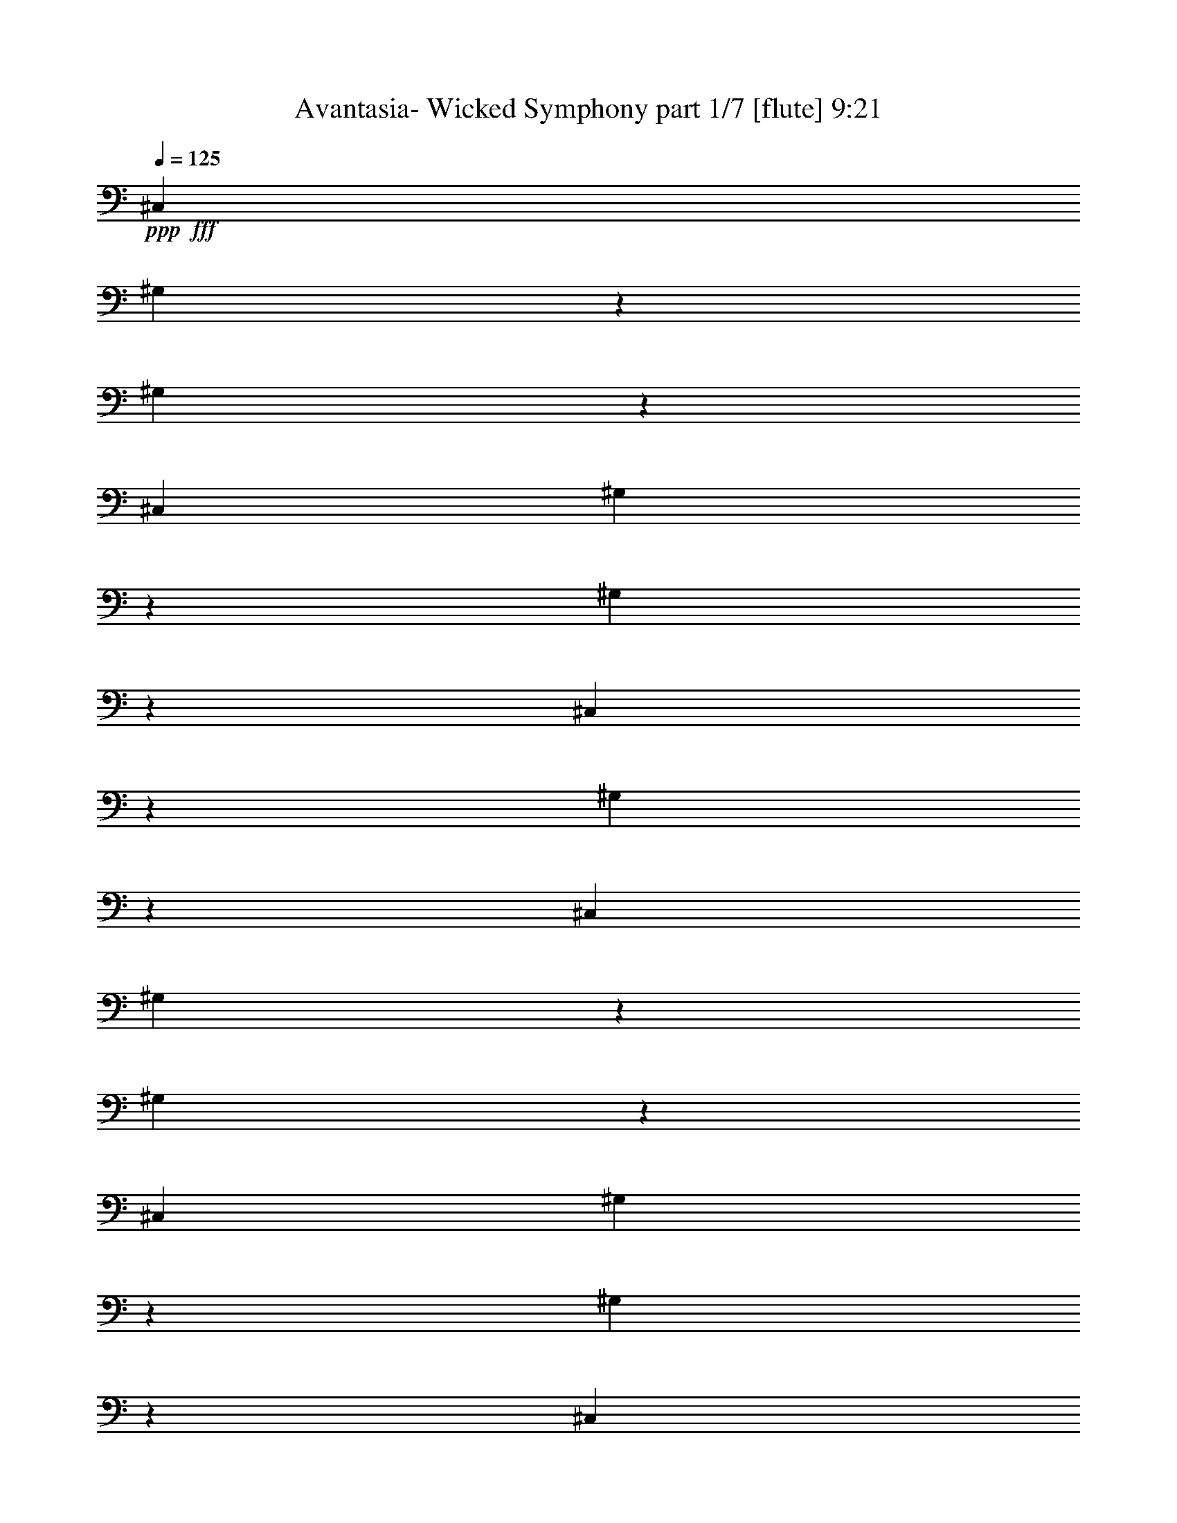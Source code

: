 % Produced with Bruzo's Transcoding Environment
% Transcribed by  Bruzo

X:1
T:  Avantasia- Wicked Symphony part 1/7 [flute] 9:21
Z: Transcribed with BruTE 64
L: 1/4
Q: 125
K: C
+ppp+
+fff+
[^C,4523/8000]
[^G,2477/8000]
z1023/4000
[^G,1227/4000]
z2069/8000
[^C,1131/2000]
[^G,2407/8000]
z529/2000
[^G,149/500]
z2389/8000
[^C,2111/8000]
z603/2000
[^G,261/1000]
z487/1600
[^C,4523/8000]
[^G,1021/4000]
z1241/4000
[^G,1009/4000]
z501/1600
[^C,4523/8000]
[^G,309/1000]
z2051/8000
[^G,2449/8000]
z1037/4000
[^C,1213/4000]
z2097/8000
[=B,2403/8000]
z53/200
[^C,2387/4000]
[^G,1053/4000]
z2417/8000
[^G,2083/8000]
z61/200
[^C,4523/8000]
[^G,2037/8000]
z1243/4000
[^G,1007/4000]
z2509/8000
[^C,2491/8000]
z2033/8000
[^G,2467/8000]
z257/1000
[^C,4523/8000]
[^G,2421/8000]
z1051/4000
[^G,1199/4000]
z19/64
[^C,4523/8000]
[^G,1051/4000]
z2421/8000
[^G,2079/8000]
z489/1600
[^C,411/1600]
z617/2000
[=B,127/500]
z2491/8000
[^C,4523/8000]
[^G,1243/4000]
z2037/8000
[^G,2463/8000]
z103/400
[^C,4523/8000]
[^G,2417/8000]
z2107/8000
[^G,2393/8000]
z119/400
[^C,53/200]
z2403/8000
[^G,2097/8000]
z1213/4000
[^C,4523/8000]
[^G,2051/8000]
z309/1000
[^G,507/2000]
z39/125
[^C,4523/8000]
[^G,2481/8000]
z1021/4000
[^G,1229/4000]
z413/1600
[^C,487/1600]
z261/1000
[=B,603/2000]
z2111/8000
[^C,4773/8000]
[^G,529/2000]
z301/1000
[^G,523/2000]
z2431/8000
[^C,4523/8000]
[^G,1023/4000]
z2477/8000
[^G,2023/8000]
z5/16
[^C,5/16]
z2023/8000
[^G,2477/8000]
z2047/8000
[^C,4523/8000]
[^G,243/800]
z2093/8000
[^G,2407/8000]
z529/2000
[^C,4773/8000]
[^G,2111/8000]
z603/2000
[^G,261/1000]
z487/1600
[^C,413/1600]
z2459/8000
[=B,2041/8000]
z1241/4000
[^C,4523/8000]
[^G,499/1600]
z507/2000
[^G,309/1000]
z2051/8000
[^C,4523/8000]
[^G,1213/4000]
z1049/4000
[^G,1201/4000]
z2121/8000
[^C,2379/8000]
z1197/4000
[^G,1053/4000]
z2417/8000
[^C,4523/8000]
[^G,103/400]
z2463/8000
[^G,2037/8000]
z1243/4000
[^C,1131/2000]
[^D,249/800]
z2033/8000
[^D,2467/8000]
z257/1000
[=B,611/2000]
z2079/8000
[^D,2421/8000]
z1051/4000
[=E,1199/4000=B,1199/4000]
z19/64
[=B,17/64]
z1199/4000
[=B,1051/4000]
z1211/4000
[=E,1039/4000=B,1039/4000]
z489/1600
[=B,411/1600]
z617/2000
[=B,127/500]
z2491/8000
[=E,2509/8000=B,2509/8000]
z1007/4000
[=B,1243/4000]
z2037/8000
[=E,2463/8000=B,2463/8000]
z2061/8000
[=B,2439/8000]
z521/2000
[=B,151/500]
z2107/8000
[=E,2393/8000=B,2393/8000]
z119/400
[^C,53/200^F,53/200]
z2403/8000
[^C,2097/8000]
z1213/4000
[^C,1037/4000]
z2449/8000
[^C,2051/8000^F,2051/8000]
z2473/8000
[^G,2027/8000]
z39/125
[^D,313/1000^G,313/1000]
z2019/8000
[^D,2481/8000^G,2481/8000]
z1021/4000
[^G,1229/4000]
z413/1600
[^D,487/1600^G,487/1600]
z261/1000
[^D,603/2000^G,603/2000]
z33/125
[^D,597/2000^G,597/2000]
z477/1600
[^D,423/1600^G,423/1600]
z301/1000
[^G,523/2000]
z2431/8000
[^D,2069/8000^G,2069/8000]
z1227/4000
[^D,1023/4000^G,1023/4000]
z2477/8000
[^G,2023/8000]
z5/16
[^D,5/16^G,5/16]
z253/1000
[^D,619/2000^G,619/2000]
z2047/8000
[^D,2453/8000^G,2453/8000]
z207/800
[^D,243/800^G,243/800]
z2093/8000
[^F,2407/8000]
z529/2000
[^C,149/500^F,149/500]
z2389/8000
[^C,2111/8000^F,2111/8000]
z2413/8000
[^F,2087/8000]
z609/2000
[^C,129/500^F,129/500]
z2459/8000
[^C,2041/8000^F,2041/8000]
z1241/4000
[^C,1009/4000^F,1009/4000]
z501/1600
[^C,499/1600^F,499/1600]
z507/2000
[^F,309/1000]
z2051/8000
[^C,2449/8000^F,2449/8000]
z83/320
[^C,97/320^F,97/320]
z1049/4000
[^F,1201/4000]
z2121/8000
[^C,2379/8000^F,2379/8000]
z1197/4000
[^C,1053/4000^F,1053/4000]
z2417/8000
[^C,2083/8000^F,2083/8000]
z61/200
[^C,103/400^F,103/400]
z2463/8000
[=E,2037/8000]
z2487/8000
[=E,2013/8000=B,2013/8000]
z251/800
[=E,249/800=B,249/800]
z2033/8000
[=E,2467/8000]
z257/1000
[=E,611/2000=B,611/2000]
z2079/8000
[=E,2421/8000=B,2421/8000]
z1051/4000
[=E,1199/4000=B,1199/4000]
z297/1000
[=E,531/2000=B,531/2000]
z2399/8000
[=E,2101/8000]
z1211/4000
[=E,1039/4000=B,1039/4000]
z489/1600
[=E,411/1600=B,411/1600]
z617/2000
[=E,127/500]
z2491/8000
[=E,2509/8000=B,2509/8000]
z1007/4000
[=E,1243/4000=B,1243/4000]
z1019/4000
[=E,1231/4000=B,1231/4000]
z2061/8000
[=E,2439/8000=B,2439/8000]
z521/2000
[^C,151/500]
z2107/8000
[^G,2393/8000]
z119/400
[^G,53/200]
z2403/8000
[^C,2097/8000]
z2427/8000
[^G,2073/8000]
z49/160
[^G,41/160]
z2473/8000
[^C,2027/8000]
z39/125
[^G,313/1000]
z2019/8000
[^C,2481/8000]
z1021/4000
[^G,1229/4000]
z413/1600
[^G,487/1600]
z2089/8000
[^C,2411/8000]
z33/125
[^G,597/2000]
z477/1600
[^G,423/1600]
z301/1000
[^C,523/2000]
z2431/8000
[=B,2069/8000]
z1227/4000
[^C,1023/4000]
z1239/4000
[^G,1011/4000]
z2501/8000
[^G,2499/8000]
z253/1000
[^C,619/2000]
z2047/8000
[^G,2453/8000]
z207/800
[^G,243/800]
z2093/8000
[^C,2407/8000]
z529/2000
[^G,149/500]
z239/800
[^C,211/800]
z2413/8000
[^G,2087/8000]
z609/2000
[^G,129/500]
z2459/8000
[^C,2041/8000]
z1241/4000
[^G,1009/4000]
z501/1600
[^G,499/1600]
z507/2000
[^C,309/1000]
z513/2000
[=B,153/500]
z83/320
[^C,97/320]
z1049/4000
[^G,1201/4000]
z2121/8000
[^G,2379/8000]
z1197/4000
[^C,1053/4000]
z2417/8000
[^G,2083/8000]
z2441/8000
[^G,2059/8000]
z77/250
[^C,509/2000]
z2487/8000
[^G,2013/8000]
z251/800
[^C,249/800]
z2033/8000
[^G,2467/8000]
z257/1000
[^G,611/2000]
z2079/8000
[^C,2421/8000]
z2103/8000
[^G,2397/8000]
z297/1000
[^G,531/2000]
z2399/8000
[^C,2101/8000]
z1211/4000
[=B,1039/4000]
z489/1600
[^C,411/1600]
z617/2000
[^G,127/500]
z623/2000
[^G,627/2000]
z403/1600
[^C,497/1600]
z1019/4000
[^G,1231/4000]
z2061/8000
[^G,2439/8000]
z521/2000
[^C,151/500]
z2107/8000
[^G,2393/8000]
z119/400
[^C,53/200]
z601/2000
[^G,131/500]
z2427/8000
[^G,2073/8000]
z49/160
[^C,41/160]
z2473/8000
[^G,2027/8000]
z39/125
[^G,313/1000]
z2019/8000
[^C,2481/8000]
z2043/8000
[=B,2457/8000]
z1033/4000
[^C,1217/4000]
z2089/8000
[^G,2411/8000]
z33/125
[^G,597/2000]
z477/1600
[^C,423/1600]
z301/1000
[^G,523/2000]
z2431/8000
[^G,2069/8000]
z491/1600
[^C,409/1600]
z1239/4000
[^G,1011/4000]
z2501/8000
[^C,2499/8000]
z253/1000
[^G,619/2000]
z2047/8000
[^G,2453/8000]
z207/800
[^C,243/800]
z2093/8000
[^D,2407/8000]
z2117/8000
[^D,2383/8000]
z239/800
[=B,211/800]
z2413/8000
[^D,2087/8000]
z609/2000
[=E,129/500=B,129/500]
z2459/8000
[=B,2041/8000]
z1241/4000
[=B,1009/4000]
z1253/4000
[=E,1247/4000=B,1247/4000]
z2029/8000
[=B,2471/8000]
z513/2000
[=B,153/500]
z83/320
[=E,97/320=B,97/320]
z1049/4000
[=B,1201/4000]
z2121/8000
[=E,2379/8000=B,2379/8000]
z1197/4000
[=B,1053/4000]
z1209/4000
[=B,1041/4000]
z2441/8000
[=E,2059/8000=B,2059/8000]
z77/250
[=B,509/2000]
z2487/8000
[=B,2013/8000]
z251/800
[=E,249/800=B,249/800]
z2033/8000
[=B,2467/8000]
z2057/8000
[^F,2443/8000=B,2443/8000]
z13/50
[=B,121/400]
z2103/8000
[=B,2397/8000]
z297/1000
[^F,531/2000=B,531/2000]
z2399/8000
[=B,2101/8000]
z1211/4000
[=B,1039/4000]
z489/1600
[^F,411/1600=B,411/1600]
z2469/8000
[=B,2031/8000]
z623/2000
[^F,627/2000=B,627/2000]
z403/1600
[=B,497/1600]
z1019/4000
[=B,1231/4000]
z2061/8000
[^F,2439/8000=B,2439/8000]
z521/2000
[^G,151/500]
z527/2000
[^G,299/1000]
z2381/8000
[^G,2119/8000]
z601/2000
[^G,131/500]
z2427/8000
[^C,2073/8000^F,2073/8000]
z49/160
[^F,41/160]
z2473/8000
[^F,2027/8000]
z39/125
[^C,313/1000^F,313/1000]
z101/400
[^F,31/100]
z2043/8000
[^F,2457/8000]
z1033/4000
[^C,1217/4000^F,1217/4000]
z2089/8000
[^F,2411/8000]
z33/125
[^C,597/2000^F,597/2000]
z477/1600
[^F,423/1600]
z2409/8000
[^F,2091/8000]
z38/125
[^C,517/2000^F,517/2000]
z491/1600
[^F,409/1600]
z1239/4000
[^F,1011/4000]
z2501/8000
[^C,2499/8000^F,2499/8000]
z253/1000
[^F,619/2000]
z2047/8000
[^G,2453/8000]
z2071/8000
[^G,693/4000^C693/4000]
z/8
[^G,1043/8000^C1043/8000]
z547/4000
[^G,1203/4000^C1203/4000]
z2117/8000
[^G,2383/8000]
z239/800
[^G,111/800^C111/800]
z1027/8000
[^G,/8^C/8]
z693/4000
[^G,2087/8000^C2087/8000]
z609/2000
[^G,129/500]
z2459/8000
[^G,2041/8000^C2041/8000]
z2483/8000
[^G,2017/8000]
z1253/4000
[^G,/8^C/8]
z693/4000
[^G,277/2000^C277/2000]
z1029/8000
[^G,2471/8000^C2471/8000]
z513/2000
[^G,153/500]
z83/320
[^G,1387/8000^C1387/8000]
z/8
[^G,519/4000^C519/4000]
z549/4000
[^G,1201/4000^C1201/4000]
z1061/4000
[^G,1189/4000]
z479/1600
[^G,421/1600^C421/1600]
z1209/4000
[^G,1041/4000]
z2441/8000
[^D,1059/8000=C1059/8000]
z539/4000
[^D,693/4000=C693/4000]
z/8
[^D,509/2000=C509/2000]
z2487/8000
[^G,2013/8000]
z251/800
[^D,/8=C/8]
z1387/8000
[^D,1103/8000=C1103/8000]
z517/4000
[^D,1233/4000=C1233/4000]
z2057/8000
[^G,2443/8000]
z13/50
[^D,121/400=C121/400]
z2103/8000
[^G,2397/8000]
z297/1000
[^G,281/2000^C281/2000]
z1013/8000
[^G,/8^C/8]
z693/4000
[^G,2101/8000^C2101/8000]
z2423/8000
[^G,2077/8000]
z1223/4000
[^G,527/4000=C527/4000]
z541/4000
[^G,1387/8000=C1387/8000]
z/8
[^G,2031/8000=C2031/8000]
z623/2000
[^G,627/2000]
z403/1600
[^G,497/1600=C497/1600]
z1019/4000
[^D1981/4000=G1981/4000^d1981/4000]
z8039/8000
[=D3961/8000=F3961/8000=d3961/8000]
z8041/8000
[=F3959/8000^G3959/8000=f3959/8000]
z4021/4000
[^D1979/4000=G1979/4000^d1979/4000]
z8043/8000
[=D/2=F/2=d/2]
[^D4001/8000=G4001/8000^d4001/8000]
[=D/2=F/2=d/2]
[^D/2=G/2^d/2]
[^D989/2000=G989/2000^d989/2000]
z1609/1600
[=D791/1600=F791/1600=d791/1600]
z8047/8000
[=F3953/8000^G3953/8000=f3953/8000]
z503/500
[^D247/500=G247/500^d247/500]
z8049/8000
[=D16001/8000=F16001/8000=d16001/8000]
[^D79/160=G79/160^d79/160]
z8051/8000
[=D3949/8000=F3949/8000=d3949/8000]
z8053/8000
[=F3947/8000^G3947/8000=f3947/8000]
z4027/4000
[^D1973/4000=G1973/4000^d1973/4000]
z1611/1600
[=D/2=F/2=d/2]
[^D4001/8000=G4001/8000^d4001/8000]
[=D/2=F/2=d/2]
[^D/2=G/2^d/2]
[^D493/1000=G493/1000^d493/1000]
z8057/8000
[=D3943/8000=F3943/8000=d3943/8000]
z8059/8000
[=F3941/8000^G3941/8000=f3941/8000]
z403/400
[^D197/400=G197/400^d197/400]
z8061/8000
[=D16001/8000=F16001/8000=d16001/8000]
[=G1969/4000^A1969/4000=g1969/4000]
z8063/8000
[=F3937/8000^G3937/8000=f3937/8000]
z1613/1600
[^G787/1600=c787/1600^g787/1600]
z4033/4000
[=G1967/4000^A1967/4000=g1967/4000]
z8067/8000
[=F/2^G/2=f/2]
[=G4001/8000^A4001/8000=g4001/8000]
[=F/2^G/2=f/2]
[^D/2=G/2^d/2]
[=F983/2000=d983/2000=f983/2000]
z8069/8000
[^D3931/8000=c3931/8000^d3931/8000]
z8071/8000
[=G3929/8000^d3929/8000=g3929/8000]
z1009/1000
[=F491/1000=d491/1000=f491/1000]
z8073/8000
[=F8001/8000=d8001/8000=f8001/8000]
[=G1^d1=g1]
[^G1963/4000=c1963/4000^g1963/4000]
z2019/2000
[=G981/2000^A981/2000=g981/2000]
z8077/8000
[^A3923/8000^c3923/8000^a3923/8000]
z4039/4000
[^G1961/4000=c1961/4000^g1961/4000]
z8079/8000
[=G8001/8000^A8001/8000=g8001/8000]
[^G1=c1^g1]
[=D10001/2000=d10001/2000]
[=F8001/8000^G8001/8000]
[^D8001/8000=G8001/8000]
[=D1=F1]
[=G,32003/4000=G32003/4000]
[=C8001/4000]
[^A,16001/8000]
[^D,8001/4000]
[=F,16001/8000]
[=G,32003/4000]
[=G,32003/8000^D32003/8000]
[^C31893/8000]
z8
z64123/8000
[=c3877/8000=c'3877/8000]
z2031/2000
[=c969/2000=c'969/2000]
z65/64
[=c8251/8000=c'8251/8000]
[=c/2=c'/2]
[^A12001/8000^a12001/8000]
[=F8001/4000=f8001/4000]
[^G4121/8000^g4121/8000]
z197/200
[^G103/200^g103/200]
z7881/8000
[^A12001/8000^a12001/8000]
[^G12001/8000^g12001/8000]
[=D/2=d/2]
[^D4001/8000^d4001/8000]
[=D2029/2000=d2029/2000]
z8
z63897/8000
[=c8103/8000=c'8103/8000]
z1949/4000
[=c10001/4000=c'10001/4000]
[^A32003/8000^a32003/8000]
[^A,12001/8000=D12001/8000=d12001/8000]
[^A,10401/1600^D10401/1600^d10401/1600]
[^A4-^a4-]
[^D4001/2000^A4001/2000^a4001/2000]
[^C8001/4000]
[^A,32003/8000]
[^C32003/8000]
[^D32003/4000]
[^C64073/8000]
z499/125
[^G,32003/8000^G32003/8000]
[^C32061/8000^c32061/8000]
z3971/4000
[^D24003/8000^d24003/8000]
[^C32003/8000^c32003/8000]
[=C12001/8000=c12001/8000]
[^A,10001/4000^A10001/4000]
[^G,16001/8000^G16001/8000]
[=F4001/8000=f4001/8000]
[=G/2=g/2]
[^G/2^g/2]
[^G4047/8000^g4047/8000]
z3977/4000
[=F8001/8000=f8001/8000]
[^D12001/8000^d12001/8000]
[^D8001/8000=c8001/8000^d8001/8000]
[=F/2^c/2=f/2]
[=F24003/8000^c24003/8000=f24003/8000]
[=c32003/8000=c'32003/8000]
[^c16001/8000]
[^G4001/8000^g4001/8000]
[=G/2=g/2]
[=F/2=f/2]
[^D807/1600^d807/1600]
z7967/8000
[^G1^g1]
[^D12001/8000^d12001/8000]
[=F10001/4000=f10001/4000]
[^F8001/4000^f8001/4000]
[=F12001/8000=f12001/8000]
[^D10001/4000^d10001/4000]
[^G,16001/8000^G16001/8000]
[=F2003/1000=f2003/1000]
z7979/8000
[^G1^g1]
[=G12001/8000=g12001/8000]
[^D8001/8000^d8001/8000]
[=F4001/8000=f4001/8000]
[=F11201/1600=f11201/1600]
[^D4013/8000=G4013/8000^d4013/8000]
z1997/2000
[=D1003/2000=F1003/2000=d1003/2000]
z7989/8000
[=F4011/8000^G4011/8000=f4011/8000]
z799/800
[^D401/800=G401/800^d401/800]
z7991/8000
[=D4001/8000=F4001/8000=d4001/8000]
[^D/2=G/2^d/2]
[=D/2=F/2=d/2]
[^D4001/8000=G4001/8000^d4001/8000]
[^D4007/8000=G4007/8000^d4007/8000]
z3997/4000
[=D2003/4000=F2003/4000=d2003/4000]
z1599/1600
[=F801/1600^G801/1600=f801/1600]
z1999/2000
[^D1001/2000=G1001/2000^d1001/2000]
z7997/8000
[=D8001/4000=F8001/4000=d8001/4000]
[^D4001/8000=G4001/8000^d4001/8000]
z1
[=D/2=F/2=d/2]
z8001/8000
[=F3999/8000^G3999/8000=f3999/8000]
z4001/4000
[^D1999/4000=G1999/4000^d1999/4000]
z8003/8000
[=D4001/8000=F4001/8000=d4001/8000]
[^D/2=G/2^d/2]
[=D/2=F/2=d/2]
[^D4001/8000=G4001/8000^d4001/8000]
[^D799/1600=G799/1600^d799/1600]
z4003/4000
[=D1997/4000=F1997/4000=d1997/4000]
z8007/8000
[=F3993/8000^G3993/8000=f3993/8000]
z1001/1000
[^D499/1000=G499/1000^d499/1000]
z8009/8000
[=D8001/4000=F8001/4000=d8001/4000]
[=G3989/8000^A3989/8000=g3989/8000]
z2003/2000
[=F997/2000^G997/2000=f997/2000]
z8013/8000
[^G3987/8000=c3987/8000^g3987/8000]
z4007/4000
[=G1993/4000^A1993/4000=g1993/4000]
z1603/1600
[=F4001/8000^G4001/8000=f4001/8000]
[=G/2^A/2=g/2]
[=F4001/8000^G4001/8000=f4001/8000]
[^D/2=G/2^d/2]
[=F3983/8000=d3983/8000=f3983/8000]
z4009/4000
[^D1991/4000=c1991/4000^d1991/4000]
z8019/8000
[=G3981/8000^d3981/8000=g3981/8000]
z401/400
[=F199/400=d199/400=f199/400]
z8021/8000
[=F8001/8000=d8001/8000=f8001/8000]
[=G8001/8000^d8001/8000=g8001/8000]
[^G3977/8000=c3977/8000^g3977/8000]
z1003/1000
[=G497/1000^A497/1000=g497/1000]
z321/320
[^A159/320^c159/320^a159/320]
z4013/4000
[^G1987/4000=c1987/4000^g1987/4000]
z8027/8000
[=G8001/8000^A8001/8000=g8001/8000]
[^G8001/8000=c8001/8000^g8001/8000]
[=D10001/2000=d10001/2000]
[=F1^G1]
[^D8001/8000=G8001/8000]
[=D8001/8000=F8001/8000]
[^D8001/8000]
[=D1]
[^D8001/8000]
[=D8001/8000]
[^D8001/8000]
[=D1]
[^D8001/8000]
[=D8001/8000]
[^D8001/8000]
[=D1]
[^D8001/8000]
[=D8001/8000]
[^D8001/8000]
[=D1]
[^D8001/8000]
[=D8001/8000]
[^D8001/8000]
[^A,1]
[^D8001/8000]
[^A,8001/8000]
[^D8001/8000]
[^A,1]
[^D8001/8000]
[^A,8001/8000]
[^C8001/8000]
[=C1]
[^C8001/8000]
[=C8001/8000]
[^C8001/8000]
[=C8001/8000]
[^C1]
[=C8001/8000]
[^G8001/8000]
[=G8001/8000]
[^G1]
[=G8001/8000]
[^G8001/8000]
[=G8001/8000]
[^G1]
[^A8001/8000]
[^A8001/8000=d8001/8000]
[^G8001/8000=c8001/8000]
[^A1=d1]
[^G8001/8000=c8001/8000]
[^A8001/8000=d8001/8000=f8001/8000]
[^G8001/8000=c8001/8000=g8001/8000]
[^A1=d1^g1]
[=F/4=f/4]
[=G2001/8000=g2001/8000]
[^G/4^g/4]
[^A/4^a/4]
[=c3929/8000=c'3929/8000]
z1009/1000
[=c491/1000=c'491/1000]
z8073/8000
[=c8001/8000=c'8001/8000]
[=c/2=c'/2]
[^A6001/4000^a6001/4000]
[=F16001/8000=f16001/8000]
[^G3923/8000^g3923/8000]
z4039/4000
[^G1961/4000^g1961/4000]
z8079/8000
[^A12001/8000^a12001/8000]
[^G6001/4000^g6001/4000]
[=D/2=d/2]
[^D/2^d/2]
[=D3959/4000=d3959/4000]
z8
z12819/1600
[=c1581/1600^d1581/1600=c'1581/1600]
z64/125
[=c/2-=d/2=c'/2-]
[=c8001/4000=c'8001/4000]
[^A32003/8000^a32003/8000]
[^A,12001/8000=D12001/8000=d12001/8000]
[^A,10401/1600^D10401/1600^d10401/1600]
[^A4-^a4-]
[^D3201/1600^A3201/1600^a3201/1600]
[^C16001/8000]
[^A,32003/8000]
[^C32003/8000]
[^D7907/1000-]
[^D/8]
[^C513/64]
z7971/2000
[^G,32003/8000^G32003/8000]
[^C32113/8000^c32113/8000]
z7891/8000
[^D12001/4000^d12001/4000]
[^C32003/8000^c32003/8000]
[=C12001/8000=c12001/8000]
[^A,10001/4000^A10001/4000]
[^G,8001/4000^G8001/4000]
[=F/2=f/2]
[=G4001/8000=g4001/8000]
[^G/2^g/2]
[^G2049/4000^g2049/4000]
z7903/8000
[=F8001/8000=f8001/8000]
[^D12001/8000^d12001/8000]
[^D8001/8000=c8001/8000^d8001/8000]
[=F/2^c/2=f/2]
[=F12001/4000^c12001/4000=f12001/4000]
[=c32003/8000=c'32003/8000]
[^c8001/4000]
[^G/2^g/2]
[=G4001/8000=g4001/8000]
[=F/2=f/2]
[^D2043/4000^d2043/4000]
z1583/1600
[^G8001/8000^g8001/8000]
[^D12001/8000^d12001/8000]
[=F10001/4000=f10001/4000]
[^F16001/8000^f16001/8000]
[=F12001/8000=f12001/8000]
[^D10001/4000^d10001/4000]
[^G,8001/4000^G8001/4000]
[=F643/320=f643/320]
z7927/8000
[^G8001/8000^g8001/8000]
[=G12001/8000=g12001/8000]
[^D8001/8000^d8001/8000]
[=F/2=f/2]
[=F5607/800=f5607/800]
z8
z8
z8
z8
z8
z8
z8
z8
z8
z8
z8
z8
z8
z8
z8
z8
z8
z8
z8
z8
z8
z8
z8
z8
z8
z8
z8
z8
z8
z8
z8
z8
z8
z8
z8
z8
z8
z8
z8
z8
z8
z8
z8
z632/125
[^D12001/4000^d12001/4000]
[^C32003/8000^c32003/8000]
[=C12001/8000=c12001/8000]
[^A,10001/4000^A10001/4000]
[^G,8001/4000^G8001/4000]
[=F/2=f/2]
[=G/2=g/2]
[^G4001/8000^g4001/8000]
[^G4041/8000^g4041/8000]
z199/200
[=F8001/8000=f8001/8000]
[^D12001/8000^d12001/8000]
[^D1=c1^d1]
[=F4001/8000^c4001/8000=f4001/8000]
[=F12001/4000^c12001/4000=f12001/4000]
[=c32003/8000=c'32003/8000]
[^c8001/4000]
[^G/2^g/2]
[=G/2=g/2]
[=F4001/8000=f4001/8000]
[^D4029/8000^d4029/8000]
z1993/2000
[^G8001/8000^g8001/8000]
[^D12001/8000^d12001/8000]
[=F10001/4000=f10001/4000]
[^F16001/8000^f16001/8000]
[=F12001/8000=f12001/8000]
[^D10001/4000^d10001/4000]
[^G,8001/4000^G8001/4000]
[=F8009/4000=f8009/4000]
z499/500
[^G8001/8000^g8001/8000]
[=G12001/8000=g12001/8000]
[^D8001/8000^d8001/8000]
[=F/2=f/2]
[=F12001/4000=f12001/4000]
[^D4011/8000=G4011/8000^d4011/8000]
z799/800
[=D401/800=F401/800=d401/800]
z7991/8000
[=F4009/8000^G4009/8000=f4009/8000]
z7993/8000
[^D4007/8000=G4007/8000^d4007/8000]
z3997/4000
[=D/2=F/2=d/2]
[^D/2=G/2^d/2]
[=D4001/8000=F4001/8000=d4001/8000]
[^D/2=G/2^d/2]
[^D801/1600=G801/1600^d801/1600]
z1999/2000
[=D1001/2000=F1001/2000=d1001/2000]
z7997/8000
[=F4003/8000^G4003/8000=f4003/8000]
z7999/8000
[^D4001/8000=G4001/8000^d4001/8000]
z1
[=D16001/8000=F16001/8000=d16001/8000]
[^D3999/8000=G3999/8000^d3999/8000]
z4001/4000
[=D1999/4000=F1999/4000=d1999/4000]
z8003/8000
[=F3997/8000^G3997/8000=f3997/8000]
z1601/1600
[^D799/1600=G799/1600^d799/1600]
z4003/4000
[=D/2=F/2=d/2]
[^D/2=G/2^d/2]
[=D4001/8000=F4001/8000=d4001/8000]
[^D/2=G/2^d/2]
[^D3993/8000=G3993/8000^d3993/8000]
z1001/1000
[=D499/1000=F499/1000=d499/1000]
z8009/8000
[=F3991/8000^G3991/8000=f3991/8000]
z8011/8000
[^D3989/8000=G3989/8000^d3989/8000]
z2003/2000
[^A/2^a/2]
[=G/2=g/2]
[^A1997/2000^a1997/2000]
z8
z8
z8
z8
z25/4

X:2
T:  Avantasia- Wicked Symphony part 2/7 [horn] 9:21
Z: Transcribed with BruTE 64
L: 1/4
Q: 125
K: C
+ppp+
z8
z8
z17491/8000
+fff+
[^C852/125]
[=B,4523/2000]
[^G,8-]
[^G,8871/8000]
[=E852/125]
[^F4523/2000]
[^G27389/4000]
[^A18093/8000]
[=B8-]
[=B431/400]
[^A10001/1600]
[^G13819/8000]
[^F4523/4000]
[^F9109/2000]
[^G27139/8000]
[^F4523/4000]
[^G8-]
[^G8-]
[^G17491/8000]
[^C852/125]
[=B,9171/4000]
[^G,8-]
[^G,8621/8000]
[=E54527/8000]
[^F18343/8000]
[^G10001/1600]
[^F13569/8000]
[=E9047/8000]
[^F54527/8000]
[^G18343/8000^c18343/8000]
[=A9/2-^c9/2]
[=A2801/1600]
[^G13569/8000]
[^F8999/8000]
z8
z45103/8000
[^G7287/1600]
[=C,32003/4000=C32003/4000]
[=G,9601/1600=C9601/1600]
[=F,16001/8000^A,16001/8000]
[=C,32003/4000=C32003/4000]
[=G,9601/1600=C9601/1600]
[^A,16001/8000]
[^A,32003/4000^D32003/4000]
[^A,28003/4000=F28003/4000]
[=D1=G1]
[=C32003/4000=F32003/4000^G32003/4000]
[=G32003/8000=c32003/8000]
[=G31917/8000=B31917/8000]
z8
z8
z8
z8
z8
z8
z8
z8
z8
z63397/8000
z/8
[=C8103/8000=G8103/8000]
z1949/4000
[=C10001/4000=G10001/4000]
[=F81/80^A81/80]
z3901/8000
[=F10001/4000^A10001/4000]
[^D32097/8000^A32097/8000]
z8
z8
z8
z637/320
[^A8001/4000]
[^G32003/8000]
[^A16001/8000]
[=B16069/8000]
z8
z8
z8
z8
z8
z8
z8
z8
z63987/8000
[=C,32003/4000=C32003/4000]
[=G,12001/2000=C12001/2000]
[=F,8001/4000^A,8001/4000]
[=C,32003/4000=C32003/4000]
[=G,12001/2000=C12001/2000]
[^A,8001/4000]
[^A,32003/4000^D32003/4000]
[^A,11201/1600=F11201/1600]
[=D8001/8000=G8001/8000]
[=C32003/4000=F32003/4000^G32003/4000]
[=G32003/8000=c32003/8000]
[=G999/250=B999/250]
z8
z8
z8
z8
z8
z8
z8
z8
z8
z12819/1600
[=C1581/1600=G1581/1600]
z64/125
[=C10001/4000=G10001/4000]
[=F3951/4000^A3951/4000]
z4099/8000
[=F10001/4000^A10001/4000]
[^D31899/8000^A31899/8000]
z8
z8
z8
z4031/2000
[^A16251/8000]
[^G32003/8000]
[^A8001/4000]
[=B403/200]
z8
z8
z8
z8
z8
z8
z8
z8
z8
z8
z8
z8
z23979/4000
[=F3/4=d3/4]
[^D6001/8000^d6001/8000]
[=D/2=f/2]
[=C4041/8000=c4041/8000^d4041/8000]
z7961/8000
[=C4039/8000=c4039/8000^d4039/8000]
z5981/4000
[^A,/2^A/2=d/2]
[=C2019/4000=c2019/4000^d2019/4000]
z1991/2000
[=C1009/2000=c1009/2000^d1009/2000]
z1593/1600
[^A,1^A1=d1]
[=C807/1600=c807/1600^d807/1600]
z7967/8000
[=C4033/8000=c4033/8000^d4033/8000]
z187/125
[^A,/2^A/2=d/2]
[=C63/125=c63/125^d63/125]
z797/800
[=C403/800=c403/800^d403/800]
z7971/8000
[^D/2=g/2]
[=F/2=f/2]
[^D,4029/8000^D4029/8000=G4029/8000^d4029/8000]
z7973/8000
[^D,4027/8000^D4027/8000=G4027/8000^d4027/8000]
z7987/4000
[^A,2013/4000=D2013/4000^A2013/4000]
z997/1000
[^A,503/1000=D503/1000^A503/1000]
z7977/8000
[^A,1=D1^A1]
[=F,4023/8000=F4023/8000=f4023/8000]
z7979/8000
[=F,4021/8000=F4021/8000=f4021/8000]
z8
z8
z8
z8
z8
z8
z8
z8
z8
z8
z8
z8
z8
z8
z8
z8
z8
z8
z8
z8
z8
z8
z8
z8
z8
z8
z8
z8
z8
z8
z8
z8
z8
z8
z8
z8
z8
z8
z8
z8
z8
z8
z992/125
z/8
[^d1]
[=f8001/8000]
[=C,4-=C4-=g4]
[=C,16003/4000=C16003/4000]
[=G,9601/1600=C9601/1600]
[=F,16001/8000^A,16001/8000]
[=C,32003/4000=C32003/4000]
[=G,1993/8000=C1993/8000]
z1251/1000
[=G,249/1000=C249/1000]
z10009/8000
[=G,1991/8000=C1991/8000]
z10011/8000
[=G,1989/8000=C1989/8000]
z2503/2000
[^A,/2]
[=G,/2]
[^A,8001/8000]
+ff+
[=G4001/8000^d4001/8000]
[=C/2]
[=C/2]
[=F4001/8000=d4001/8000]
[=C/2]
[=C/2]
[^G4001/8000=f4001/8000]
[=C/2]
[=C4001/8000]
[=G/2^d/2]
[=C/2]
[=C4001/8000]
[=F/2=d/2]
[=G/2^d/2]
[=F4001/8000=d4001/8000]
[=G/2^d/2]
[=G4001/8000^d4001/8000]
[=C/2]
[=C/2]
[=F4001/8000=d4001/8000]
[=C/2]
[=C/2]
[^G4001/8000=f4001/8000]
[=C/2]
[=C4001/8000]
[=G/2^d/2]
[=C/2]
[=C4001/8000]
[=F16001/8000=d16001/8000]
+mp+
[=G4001/8000^d4001/8000]
[=C/2]
[=C/2]
[=F4001/8000=d4001/8000]
[=C/2]
[=C4001/8000]
[^G/2=f/2]
[=C/2]
[=C4001/8000]
[=G/2^d/2]
[=C/2]
[=C4001/8000]
[=F/2=d/2]
[=G4001/8000^d4001/8000]
[=F/2=d/2]
[=G/2^d/2]
+pp+
[=G4001/8000^d4001/8000]
[=C/2]
[=C/2]
[=F4001/8000=d4001/8000]
[=C/2]
[=C4001/8000]
[^G/2=f/2]
[=C/2]
[=C4001/8000]
[=G/2^d/2]
[=C/2]
[=C4001/8000]
[=F3991/2000=d3991/2000]
z25/4

X:3
T:  Avantasia- Wicked Symphony part 3/7 [bagpipes] 9:21
Z: Transcribed with BruTE 64
L: 1/4
Q: 125
K: C
+ppp+
z8
z8
z8
z8
z8
z8
z8
z8
z8
z8
z8
z8
z8
z8
z8
z8
z8
z8
z8
z8
z8
z19019/4000
+f+
[^D4001/8000]
[=C/8]
z3/8
[=C/8]
z3/8
[=D4001/8000]
[=C/8]
z3/8
[=C/8]
z3001/8000
[=F/2]
[=C/8]
z3/8
[=C/8]
z3001/8000
[^D/2]
[=C/8]
z3/8
[=C/8]
z3001/8000
[=D/2]
[^D4001/8000]
[=D/2]
[^D/2]
[^D4001/8000]
[=C/8]
z3/8
[=C/8]
z3/8
[=D4001/8000]
[=C/8]
z3/8
[=C/8]
z3001/8000
[=F/2]
[=C/8]
z3/8
[=C/8]
z3001/8000
[^D/2]
[=C/8]
z3/8
[=C/8]
z3001/8000
[^A16001/8000=f16001/8000^a16001/8000]
[^D4001/8000]
[=C/8]
z3/8
[=C/8]
z3/8
[=D4001/8000]
[=C/8]
z3/8
[=C/8]
z3001/8000
[=F/2]
[=C/8]
z3/8
[=C/8]
z3001/8000
[^D/2]
[=C/8]
z3/8
[=C/8]
z3001/8000
[=D/2]
[^D4001/8000]
[=D/2]
[^D/2]
[^D4001/8000]
[=C/8]
z3/8
[=C/8]
z3/8
[=D4001/8000]
[=C/8]
z3/8
[=C/8]
z3001/8000
[=F/2]
[=C/8]
z3/8
[=C/8]
z3001/8000
[^D/2]
[=C/8]
z3/8
[=C/8]
z3001/8000
[^A16001/8000=f16001/8000^a16001/8000]
[=G4001/8000]
[^D/8]
z3/8
[^D/8]
z3/8
[=F4001/8000]
[^D/8]
z3/8
[^D/8]
z3001/8000
[^G/2]
[^D/8]
z3/8
[^D/8]
z3001/8000
[=G/2]
[^D/8]
z3/8
[^D/8]
z3001/8000
[=F/2]
[=G4001/8000]
[=F/2]
[^D/2]
[=F4001/8000]
[^A/8=f/8]
z3/8
[^A/8=f/8]
z3/8
[^A4001/8000=f4001/8000^a4001/8000]
[^A/8=f/8]
z3/8
[^A/8=f/8]
z3001/8000
[^A/2=f/2^a/2]
[^A/8=f/8]
z3/8
[^A/8=f/8]
z3001/8000
[^A/2=f/2^a/2]
[^A/8=f/8]
z3001/8000
[^A/8=f/8]
z3/8
[=F8001/8000]
[=G1]
[^G4001/8000]
[=F/8]
z3/8
[=F/8]
z3001/8000
[=G/2]
[=F/8]
z3/8
[=F/8]
z3001/8000
[^A/2]
[=F/8]
z3/8
[=F/8]
z3001/8000
[^G/2]
[=F/8]
z3001/8000
[=F/8]
z3/8
[=G8001/8000]
[^G1]
[=G32003/8000=d32003/8000=g32003/8000=c'32003/8000]
[=G24003/8000=d24003/8000=g24003/8000=b24003/8000]
[=c3/4=g3/4]
[=C/8=G/8]
z/8
[=C/8=G/8]
z29503/4000
[^G/8]
z/8
[^G/8]
z30503/4000
[^D/8]
z/8
[^D/8]
z/8
[^D/8]
z1001/8000
[^D/8]
z11401/1600
[^C/8]
z/8
[^C/8]
z/8
[^C349/2000]
z5461/800
[^G/8^c/8]
z/8
[^G/8^c/8]
z/8
[^G/8^c/8]
z/8
[^G/8^c/8]
z/8
[=F28003/8000=c28003/8000=f28003/8000]
[=F/4=c/4=f/4]
[=F/4=c/4=f/4]
[=F32003/8000=c32003/8000=f32003/8000]
[^G28003/8000^d28003/8000^g28003/8000]
[^G/4^d/4^g/4]
[^G2001/8000^d2001/8000^g2001/8000]
[^G20001/8000^d20001/8000^g20001/8000]
[=C4001/8000]
[=c/2]
[=C4001/8000]
[=C1=G1=c1]
[=C1377/8000=G1377/8000]
z41/125
[=C1=c1=g1=c'1]
[=C43/250=G43/250]
z21/64
[=C8251/8000=c8251/8000=g8251/8000=c'8251/8000]
[=C/2=c/2=g/2=c'/2]
[^A12001/8000=f12001/8000^a12001/8000]
[^A12001/8000=f12001/8000^a12001/8000]
[^A561/4000]
z2879/8000
[^G1^d1^g1]
[=C1121/8000^G1121/8000]
z9/25
[^G1^d1^g1]
[=C7/50^G7/50]
z2881/8000
[^G12001/8000^d12001/8000^g12001/8000^a12001/8000]
[=C/2]
[^G4001/8000]
[=C/2]
[=D/2]
[^D4001/8000]
[=D8001/8000]
[=C223/1600=G223/1600]
z577/1600
[=C223/1600=G223/1600]
z577/1600
[=C223/1600=G223/1600]
z1443/4000
[=C557/4000=G557/4000]
z1443/4000
[=C557/4000=G557/4000]
z1443/4000
[=C557/4000=G557/4000]
z2887/8000
[=C1113/8000=G1113/8000]
z2887/8000
[=C1113/8000=G1113/8000]
z361/1000
[=C139/1000=G139/1000]
z361/1000
[=C139/1000=G139/1000]
z361/1000
[=C139/1000=G139/1000]
z2889/8000
[=C1111/8000=G1111/8000]
z2889/8000
[=C1111/8000=G1111/8000]
z2889/8000
[=C1111/8000=G1111/8000]
z289/800
[=C111/800=G111/800]
z289/800
[=C111/800=G111/800]
z2891/8000
[^G1109/8000^d1109/8000]
z2891/8000
[^G1109/8000^d1109/8000]
z2891/8000
[^G1109/8000^d1109/8000]
z723/2000
[^G277/2000^d277/2000]
z723/2000
[^G277/2000^d277/2000]
z723/2000
[^G277/2000^d277/2000]
z2893/8000
[^G/8-^d/8]
[^G3/8]
[^G1107/8000^d1107/8000]
z1447/4000
[^G553/4000^d553/4000]
z1447/4000
[^G553/4000^d553/4000]
z1447/4000
[^G553/4000^d553/4000]
z579/1600
[^G221/1600^d221/1600]
z579/1600
[^G221/1600^d221/1600]
z579/1600
[^G221/1600^d221/1600]
z181/500
[^G69/500^d69/500]
z181/500
[^G69/500^d69/500]
z2897/8000
[=C/2=c/2=g/2=c'/2]
[=C1103/8000]
z2897/8000
[=C1103/8000]
z1449/4000
[=C12001/8000=c12001/8000=g12001/8000=c'12001/8000]
[=C/2=c/2=g/2=c'/2]
[=C/8]
z/8
[=C1001/8000]
z/8
[^A/2=f/2^a/2]
[^A11/80]
z29/80
[^A11/80]
z2901/8000
[^A12001/8000=f12001/8000^a12001/8000]
[^A/2=f/2^a/2]
[=C/8]
z/8
[=C1001/8000]
z/8
[^G1^d1^g1^a1]
[^G1097/8000^d1097/8000]
z363/1000
[^G1^d1^g1^a1]
[^G137/1000^d137/1000]
z581/1600
[^G8001/8000^d8001/8000^g8001/8000^a8001/8000]
[^G547/4000^d547/4000]
z1453/4000
[^G8001/8000^d8001/8000^g8001/8000^a8001/8000]
[=C/8]
z/8
[=C/8]
z/8
[=g/2]
[^a4001/8000]
[^A2023/2000]
z8
z63921/8000
[=B1079/8000^f1079/8000]
z2921/8000
[=B1079/8000^f1079/8000]
z2921/8000
[=B1079/8000^f1079/8000]
z1461/4000
[=B539/4000^f539/4000]
z1461/4000
[=B539/4000^f539/4000]
z2923/8000
[=B1077/8000^f1077/8000]
z2923/8000
[=B1077/8000^f1077/8000]
z2923/8000
[=B1077/8000^f1077/8000]
z731/2000
[=B269/2000^f269/2000]
z731/2000
[=B269/2000^f269/2000]
z731/2000
[=B269/2000^f269/2000]
z117/320
[=B43/320^f43/320]
z117/320
[=B4001/8000^f4001/8000]
[=B/2^f/2=b/2]
[=B/2^f/2=b/2]
[=B4001/8000^f4001/8000=b4001/8000]
[^c1073/8000^g1073/8000]
z2927/8000
[^c1073/8000^g1073/8000]
z2927/8000
[^c1073/8000^g1073/8000]
z183/500
[^c67/500^g67/500]
z183/500
[^c67/500^g67/500]
z2929/8000
[^c1071/8000^g1071/8000]
z2929/8000
[^c1071/8000^g1071/8000]
z2929/8000
[^c1071/8000^g1071/8000]
z293/800
[^c/2^g/2]
[^c/2^g/2]
[^c4001/8000^g4001/8000]
[^c/2^g/2]
[^c4001/8000^g4001/8000]
[^c/8]
z/8
[^c/8]
z/8
[^c1017/2000^g1017/2000]
z1123/250
[=F32003/8000=c32003/8000=f32003/8000]
[^C40003/8000^G40003/8000^c40003/8000]
[^G8001/8000^d8001/8000^g8001/8000]
[^D12001/8000^A12001/8000^d12001/8000]
[^A10001/4000=f10001/4000^a10001/4000]
[^F8001/4000^c8001/4000^f8001/4000]
[=F12001/8000=c12001/8000=f12001/8000]
[^D10001/4000^A10001/4000^d10001/4000]
[^G16001/8000^d16001/8000^g16001/8000]
[^C8001/4000^G8001/4000^c8001/4000]
[^C523/4000^G523/4000]
z1477/4000
[^C523/4000^G523/4000]
z1477/4000
[=F8001/8000=c8001/8000=f8001/8000]
[^D12001/8000^A12001/8000^d12001/8000]
[=C8001/8000^G8001/8000=c8001/8000]
[^C/2^G/2^c/2]
[^C4001/8000^G4001/8000^c4001/8000]
[^C521/4000^G521/4000]
z1479/4000
[^C8001/8000^G8001/8000^c8001/8000]
[^c6001/8000]
[=C/8]
z/8
[=F32003/8000=c32003/8000=f32003/8000]
[^C10001/2000^G10001/2000^c10001/2000]
[^G1^d1^g1]
[^D12001/8000^A12001/8000^d12001/8000]
[^A10001/4000=f10001/4000^a10001/4000]
[^F8001/4000^c8001/4000^f8001/4000]
[=F12001/8000=c12001/8000=f12001/8000]
[^D10001/4000^A10001/4000^d10001/4000]
[^G16001/8000^d16001/8000^g16001/8000]
[^C8001/4000^G8001/4000^c8001/4000]
[^C511/4000^G511/4000]
z1489/4000
[^C511/4000^G511/4000]
z2979/8000
[=F1=c1=f1]
[^D12001/8000^A12001/8000^d12001/8000]
[=C8001/8000^G8001/8000=c8001/8000]
[^C4001/8000^G4001/8000^c4001/8000]
[^C40003/8000^G40003/8000^c40003/8000]
[^C203/1600^G203/1600]
z1493/4000
[^C/8-^G/8]
[^C3/8]
[^c6001/8000]
[=C/4]
[^D/2]
[=C1013/8000]
z747/2000
[=C253/2000]
z747/2000
[=D/2]
[=C253/2000]
z2989/8000
[=C1011/8000]
z2989/8000
[=F/2]
[=C1011/8000]
z299/800
[=C101/800]
z299/800
[^D4001/8000]
[=C1009/8000]
z2991/8000
[=C1009/8000]
z2991/8000
[=D4001/8000]
[^D/2]
[=D/2]
[^D4001/8000]
[^D/2]
[=C1007/8000]
z1497/4000
[=C503/4000]
z1497/4000
[=D/2]
[=C503/4000]
z599/1600
[=C201/1600]
z599/1600
[=F/2]
[=C201/1600]
z749/2000
[=C251/2000]
z749/2000
[^D4001/8000]
[=C1003/8000]
z2997/8000
[=C1003/8000]
z2997/8000
[^A8001/4000=f8001/4000^a8001/4000]
[^D/2]
[=C1001/8000]
z3/8
[=C/8]
z3/8
[=D/2]
[=C/8]
z3001/8000
[=C/8]
z3/8
[=F/2]
[=C/8]
z3001/8000
[=C/8]
z3/8
[^D4001/8000]
[=C/8]
z3/8
[=C/8]
z3/8
[=D4001/8000]
[^D/2]
[=D/2]
[^D4001/8000]
[^D/2]
[=C/8]
z3001/8000
[=C/8]
z3/8
[=D/2]
[=C/8]
z3001/8000
[=C/8]
z3/8
[=F/2]
[=C/8]
z3001/8000
[=C/8]
z3/8
[^D4001/8000]
[=C/8]
z3/8
[=C/8]
z3/8
[^A8001/4000=f8001/4000^a8001/4000]
[=G/2]
[^D/8]
z3001/8000
[^D/8]
z3/8
[=F/2]
[^D/8]
z3001/8000
[^D/8]
z3/8
[^G4001/8000]
[^D/8]
z3/8
[^D/8]
z3/8
[=G4001/8000]
[^D/8]
z3/8
[^D/8]
z3/8
[=F4001/8000]
[=G/2]
[=F4001/8000]
[^D/2]
[=F/2]
[^A/8=f/8]
z3001/8000
[^A/8=f/8]
z3/8
[^A/2=f/2^a/2]
[^A/8=f/8]
z3001/8000
[^A/8=f/8]
z3/8
[^A4001/8000=f4001/8000^a4001/8000]
[^A/8=f/8]
z3/8
[^A/8=f/8]
z3/8
[^A4001/8000=f4001/8000^a4001/8000]
[^A/8=f/8]
z3/8
[^A/8=f/8]
z3/8
[=F8001/8000]
[=G8001/8000]
[^G/2]
[=F/8]
z3001/8000
[=F/8]
z3/8
[=G/2]
[=F/8]
z3001/8000
[=F/8]
z3/8
[^A4001/8000]
[=F/8]
z3/8
[=F/8]
z3/8
[^G4001/8000]
[=F/8]
z3/8
[=F/8]
z3/8
[=G8001/8000]
[^G8001/8000]
[=G32003/8000=d32003/8000=g32003/8000=c'32003/8000]
[=G8001/8000=d8001/8000=g8001/8000=b8001/8000]
[=f1]
[^d8001/8000]
[=d8001/8000]
[=C/8=G/8]
z29503/4000
[^G/8]
z/8
[^G/8]
z30503/4000
[^D/8]
z/8
[^D/8]
z/8
[^D/8]
z/8
[^D/8]
z28503/4000
[^C/8]
z/8
[^C/8]
z/8
[^C/8]
z11001/1600
[^G/8^c/8]
z/8
[^G/8^c/8]
z1001/8000
[^G/8^c/8]
z/8
[^G/8^c/8]
z/8
[=F28003/8000=c28003/8000=f28003/8000]
[=F/4=c/4=f/4]
[=F/4=c/4=f/4]
[=F32003/8000=c32003/8000=f32003/8000]
[^G28003/8000^d28003/8000^g28003/8000]
[^G/4^d/4^g/4]
[^G/4^d/4^g/4]
[^G10001/4000^d10001/4000^g10001/4000]
[=C/2]
[=c4001/8000]
[=C/2]
[=C8001/8000=G8001/8000=c8001/8000]
[=C/8=G/8]
z3/8
[=C8001/8000=c8001/8000=g8001/8000=c'8001/8000]
[=C/8=G/8]
z3/8
[=C8001/8000=c8001/8000=g8001/8000=c'8001/8000]
[=C/2=c/2=g/2=c'/2]
[^A6001/4000=f6001/4000^a6001/4000]
[^A12001/8000=f12001/8000^a12001/8000]
[^A/8]
z3/8
[^G8001/8000^d8001/8000^g8001/8000]
[=C/8^G/8]
z3/8
[^G8001/8000^d8001/8000^g8001/8000]
[=C/8^G/8]
z3/8
[^G12001/8000^d12001/8000^g12001/8000^a12001/8000]
[=C4001/8000]
[^G/2]
[=C4001/8000]
[=D/2]
[^D/2]
[=D8001/8000]
[=C/8=G/8]
z3/8
[=C/8=G/8]
z3001/8000
[=C/8=G/8]
z3/8
[=C/8=G/8]
z3001/8000
[=C/8=G/8]
z3/8
[=C/8=G/8]
z3/8
[=C/8=G/8]
z3001/8000
[=C/8=G/8]
z3/8
[=C/8=G/8]
z3/8
[=C/8=G/8]
z3001/8000
[=C/8=G/8]
z3/8
[=C/8=G/8]
z3001/8000
[=C/8=G/8]
z3/8
[=C/8=G/8]
z3/8
[=C/8=G/8]
z3001/8000
[=C/8=G/8]
z3/8
[^G/8^d/8]
z3/8
[^G/8^d/8]
z3001/8000
[^G/8^d/8]
z3/8
[^G/8^d/8]
z3001/8000
[^G/8^d/8]
z3/8
[^G/8^d/8]
z3/8
[^G/8-^d/8]
[^G3001/8000]
[^G/8^d/8]
z3/8
[^G/8^d/8]
z3/8
[^G/8^d/8]
z3001/8000
[^G/8^d/8]
z3/8
[^G/8^d/8]
z3001/8000
[^G/8^d/8]
z3/8
[^G/8^d/8]
z3/8
[^G/8^d/8]
z3001/8000
[^G/8^d/8]
z3/8
[=C/2=c/2=g/2=c'/2]
[=C/8]
z3001/8000
[=C/8]
z3/8
[=C12001/8000=c12001/8000=g12001/8000=c'12001/8000]
[=C4001/8000=c4001/8000=g4001/8000=c'4001/8000]
[=C/8]
z/8
[=C/8]
z/8
[^A/2=f/2^a/2]
[^A/8]
z3001/8000
[^A/8]
z3/8
[^A12001/8000=f12001/8000^a12001/8000]
[^A4001/8000=f4001/8000^a4001/8000]
[=C/8]
z/8
[=C/8]
z/8
[^G8001/8000^d8001/8000^g8001/8000^a8001/8000]
[^G/8^d/8]
z3/8
[^G8001/8000^d8001/8000^g8001/8000^a8001/8000]
[^G/8^d/8]
z3/8
[^G8001/8000^d8001/8000^g8001/8000^a8001/8000]
[^G349/2000^d349/2000]
z521/1600
[^G1^d1^g1^a1]
[=C/8]
z/8
[=C/8]
z1001/8000
[=g/2]
[^a/2]
[^A3947/4000]
z8
z64119/8000
[=B1381/8000^f1381/8000]
z131/400
[=B69/400^f69/400]
z131/400
[=B69/400^f69/400]
z131/400
[=B69/400^f69/400]
z2621/8000
[=B1379/8000^f1379/8000]
z2621/8000
[=B1379/8000^f1379/8000]
z2621/8000
[=B1379/8000^f1379/8000]
z1311/4000
[=B689/4000^f689/4000]
z1311/4000
[=B689/4000^f689/4000]
z2623/8000
[=B1377/8000^f1377/8000]
z2623/8000
[=B1377/8000^f1377/8000]
z2623/8000
[=B1377/8000^f1377/8000]
z41/125
[=B/2^f/2]
[=B/2^f/2=b/2]
[=B4001/8000^f4001/8000=b4001/8000]
[=B17/32^f17/32=b17/32]
[^c9/64^g9/64]
z719/2000
[^c281/2000^g281/2000]
z719/2000
[^c281/2000^g281/2000]
z719/2000
[^c281/2000^g281/2000]
z2877/8000
[^c1123/8000^g1123/8000]
z2877/8000
[^c1123/8000^g1123/8000]
z2877/8000
[^c1123/8000^g1123/8000]
z1439/4000
[^c561/4000^g561/4000]
z1439/4000
[^c4001/8000^g4001/8000]
[^c/2^g/2]
[^c/2^g/2]
[^c4001/8000^g4001/8000]
[^c/2^g/2]
[^c/8]
z/8
[^c/8]
z/8
[^c103/200^g103/200]
z8971/2000
[=F32003/8000=c32003/8000=f32003/8000]
[^C10001/2000^G10001/2000^c10001/2000]
[^G8001/8000^d8001/8000^g8001/8000]
[^D12001/8000^A12001/8000^d12001/8000]
[^A10001/4000=f10001/4000^a10001/4000]
[^F16001/8000^c16001/8000^f16001/8000]
[=F12001/8000=c12001/8000=f12001/8000]
[^D10001/4000^A10001/4000^d10001/4000]
[^G8001/4000^d8001/4000^g8001/4000]
[^C16001/8000^G16001/8000^c16001/8000]
[^C549/4000^G549/4000]
z2903/8000
[^C1097/8000^G1097/8000]
z2903/8000
[=F8001/8000=c8001/8000=f8001/8000]
[^D12001/8000^A12001/8000^d12001/8000]
[=C8001/8000^G8001/8000=c8001/8000]
[^C/2^G/2^c/2]
[^C/2^G/2^c/2]
[^C547/4000^G547/4000]
z2907/8000
[^C8001/8000^G8001/8000^c8001/8000]
[^c3/4]
[=C/8]
z/8
[=F32003/8000=c32003/8000=f32003/8000]
[^C10001/2000^G10001/2000^c10001/2000]
[^G8001/8000^d8001/8000^g8001/8000]
[^D12001/8000^A12001/8000^d12001/8000]
[^A10001/4000=f10001/4000^a10001/4000]
[^F16001/8000^c16001/8000^f16001/8000]
[=F12001/8000=c12001/8000=f12001/8000]
[^D10001/4000^A10001/4000^d10001/4000]
[^G8001/4000^d8001/4000^g8001/4000]
[^C16001/8000^G16001/8000^c16001/8000]
[^C537/4000^G537/4000]
z2927/8000
[^C1073/8000^G1073/8000]
z2927/8000
[=F8001/8000=c8001/8000=f8001/8000]
[^D12001/8000^A12001/8000^d12001/8000]
[=C8001/8000^G8001/8000=c8001/8000]
[^C/2^G/2^c/2]
[^C10001/2000^G10001/2000^c10001/2000]
[^C533/4000^G533/4000]
z1467/4000
[^C/8-^G/8]
[^C3001/8000]
[^c3/4]
[=C/4]
[=C4001/8000=G4001/8000=c4001/8000]
[=C133/1000=G133/1000]
z367/1000
[=C133/1000=G133/1000]
z367/1000
[=C4001/8000=G4001/8000=c4001/8000]
[=C1063/8000=G1063/8000]
z2937/8000
[=C1063/8000=G1063/8000]
z1469/4000
[=C531/4000=G531/4000]
z1469/4000
[^A/2=f/2^a/2]
[=c4001/8000=g4001/8000=c'4001/8000]
[=C1061/8000=G1061/8000]
z2939/8000
[=C1061/8000=G1061/8000]
z2939/8000
[=c4001/8000=g4001/8000=c'4001/8000]
[=C53/400=G53/400]
z147/400
[=C53/400=G53/400]
z2941/8000
[^A1=f1^a1]
[=C4001/8000=G4001/8000=c4001/8000]
[=C529/4000=G529/4000]
z1471/4000
[=C529/4000=G529/4000]
z1471/4000
[=C4001/8000=G4001/8000=c4001/8000]
[=C1057/8000=G1057/8000]
z2943/8000
[=C1057/8000=G1057/8000]
z46/125
[=C33/250=G33/250]
z46/125
[^A/2=f/2^a/2]
[=c4001/8000=g4001/8000=c'4001/8000]
[=C211/1600=G211/1600]
z589/1600
[=C211/1600=G211/1600]
z589/1600
[=c4001/8000=g4001/8000=c'4001/8000]
[=C527/4000=G527/4000]
z1473/4000
[=C527/4000=G527/4000]
z2947/8000
[^A/2=f/2^a/2]
[=D/2=A/2=d/2]
[^D4001/8000^A4001/8000^d4001/8000]
[^D263/2000^A263/2000]
z737/2000
[^D263/2000^A263/2000]
z2949/8000
[^D/2^A/2^d/2]
[^D1051/8000^A1051/8000]
z2949/8000
[^D1051/8000^A1051/8000]
z59/160
[^D/2^A/2^d/2]
[=F/2=c/2=f/2]
[^A4001/8000=f4001/8000^a4001/8000]
[^A1049/8000=f1049/8000]
z2951/8000
[^A1049/8000=f1049/8000]
z369/1000
[^A/2=f/2^a/2]
[^A131/1000=f131/1000]
z369/1000
[^A131/1000=f131/1000]
z2953/8000
[^A1=f1^a1]
[=F4001/8000=c4001/8000=f4001/8000]
[=F523/4000=c523/4000]
z1477/4000
[=F523/4000=c523/4000]
z591/1600
[=F/2=c/2=f/2]
[=F209/1600=c209/1600]
z591/1600
[=F209/1600=c209/1600]
z739/2000
[=F/2=c/2=f/2]
[^G/2^d/2^g/2]
[=G1001/8000]
z/8
[=G/8]
z/8
[=G/8]
z/8
[=G/8]
z/8
[=G8001/8000=d8001/8000=g8001/8000]
[=F3/4=c3/4=f3/4]
[^D6001/8000^A6001/8000^d6001/8000]
[=D/2=A/2=d/2]
[=C4001/8000=G4001/8000=c4001/8000]
[=C13/100=G13/100]
z37/100
[=C13/100=G13/100]
z2961/8000
[=C/2=G/2=c/2]
[=C1039/8000=G1039/8000]
z2961/8000
[=C1039/8000=G1039/8000]
z1481/4000
[=C519/4000=G519/4000]
z1481/4000
[^A/2=f/2^a/2]
[=c4001/8000=g4001/8000=c'4001/8000]
[=C1037/8000=G1037/8000]
z2963/8000
[=C1037/8000=G1037/8000]
z741/2000
[=c/2=g/2=c'/2]
[=C259/2000=G259/2000]
z741/2000
[=C259/2000=G259/2000]
z593/1600
[^A1=f1^a1]
[=C4001/8000=G4001/8000=c4001/8000]
[=C517/4000=G517/4000]
z1483/4000
[=C517/4000=G517/4000]
z2967/8000
[=C/2=G/2=c/2]
[=C1033/8000=G1033/8000]
z2967/8000
[=C1033/8000=G1033/8000]
z371/1000
[=C129/1000=G129/1000]
z371/1000
[^A/2=f/2^a/2]
[=c4001/8000=g4001/8000=c'4001/8000]
[=C1031/8000=G1031/8000]
z2969/8000
[=C1031/8000=G1031/8000]
z297/800
[=c/2=g/2=c'/2]
[=C103/800=G103/800]
z297/800
[=C103/800=G103/800]
z2971/8000
[^A/2=f/2^a/2]
[=D/2=A/2=d/2]
[^D4001/8000^A4001/8000^d4001/8000]
[^D257/2000^A257/2000]
z743/2000
[^D257/2000^A257/2000]
z2973/8000
[^D/2^A/2^d/2]
[^D1027/8000^A1027/8000]
z2973/8000
[^D1027/8000^A1027/8000]
z1487/4000
[^D/2^A/2^d/2]
[=F/2=c/2=f/2]
[^A4001/8000=f4001/8000^a4001/8000]
[^A41/320=f41/320]
z119/320
[^A41/320=f41/320]
z93/250
[^A/2=f/2^a/2]
[^A16/125=f16/125]
z93/250
[^A16/125=f16/125]
z2977/8000
[^A1=f1^a1]
[=F4001/8000=c4001/8000=f4001/8000]
[=F511/4000=c511/4000]
z1489/4000
[=F511/4000=c511/4000]
z2979/8000
[=F/2=c/2=f/2]
[=F1021/8000=c1021/8000]
z2979/8000
[=F1021/8000=c1021/8000]
z149/400
[=F/2=c/2=f/2]
[^G/2^d/2^g/2]
[=G6001/8000=d6001/8000=g6001/8000]
[=F6001/8000=c6001/8000=f6001/8000]
[=G/2=d/2=g/2]
[=F6001/8000=c6001/8000=f6001/8000]
[^D3/4^A3/4^d3/4]
[=D/2=A/2=d/2]
[=C8001/4000=G8001/4000=c8001/4000]
[=c16001/8000=g16001/8000=c'16001/8000]
[=C8001/4000=G8001/4000=c8001/4000]
[=D16001/8000]
[^G9601/1600^d9601/1600^g9601/1600]
[=G8001/8000]
[^D8001/8000]
[=F12001/2000=c12001/2000=f12001/2000]
[^D8001/8000^A8001/8000^d8001/8000]
[=F8001/8000=c8001/8000=f8001/8000]
[=G32003/8000=d32003/8000=g32003/8000]
[=G32003/8000=g32003/8000=b32003/8000]
[=C32003/8000=G32003/8000=c32003/8000]
[=D16001/8000]
[^D8001/4000]
[^G12001/2000^d12001/2000^g12001/2000]
[=G8001/4000]
[=F16001/8000]
[=G8001/4000]
[^G16001/8000]
[=c8001/4000]
[^A32003/8000=f32003/8000^a32003/8000]
[=d16001/8000^a16001/8000]
[^d1597/800^a1597/800]
z6407/1600
+mp+
[=D/8]
z/8
+f+
[=C/8]
z/8
[=C/8]
z/8
+mp+
[=D/8]
z/8
+f+
[=C/8]
z1001/8000
[=C/8]
z/8
+mp+
[=D/8]
z/8
+f+
[=C/8]
z/8
[=C/8]
z/8
+mp+
[=D/8]
z/8
+f+
[=C/8]
z1001/8000
[=C/8]
z/8
+mp+
[=D/8]
z3/8
+f+
[=C/8]
z/8
[=C/8]
z1001/8000
+mp+
[=D/8]
z/8
+f+
[=C/8]
z/8
[=C/8]
z/8
+mp+
[=D/8]
z/8
+f+
[=C/8]
z1001/8000
[=C/8]
z/8
+mp+
[=D/8]
z/8
+f+
[=C/8]
z/8
[=C/8]
z/8
+mp+
[=D/8]
z/8
+f+
[=C/8]
z1001/8000
[=C/8]
z/8
+mp+
[=D/8]
z3/8
+f+
[=C/8]
z/8
[=C/8]
z1001/8000
+mp+
[=D/8]
z/8
+f+
[=C/8]
z/8
[=C/8]
z/8
+mp+
[=D/8]
z/8
+f+
[=C/8]
z1001/8000
[=C/8]
z/8
+mp+
[=D/8]
z/8
+f+
[=C/8]
z/8
[=C/8]
z/8
+mp+
[=D/8]
z1001/8000
+f+
[=C/8]
z/8
[=C/8]
z/8
+mp+
[=D/8]
z3/8
+f+
[=C/8]
z/8
[=C/8]
z1001/8000
+mp+
[=D/8]
z/8
+f+
[=C/8]
z/8
[=C/8]
z/8
+mp+
[=D/8]
z/8
+f+
[=C/8]
z1001/8000
[=C/8]
z/8
+mp+
[=D/8]
z/8
+f+
[=C/8]
z/8
[=C/8]
z/8
+mp+
[=D/8]
z1001/8000
+f+
[=C/8]
z/8
[=C/8]
z/8
+mp+
[=D/8]
z3/8
+f+
[=C/8]
z/8
[=C/8]
z1001/8000
+mp+
[=D/8]
z/8
+f+
[=C/8]
z/8
[=C/8]
z/8
+mp+
[=D/8]
z/8
+f+
[=C/8]
z1001/8000
[=C/8]
z/8
+mp+
[=D/8]
z/8
+f+
[=C/8]
z/8
[=C/8]
z/8
+mp+
[=D/8]
z1001/8000
+f+
[=C/8]
z/8
[=C/8]
z/8
+mp+
[=D/8]
z3/8
+f+
[=C/8]
z/8
[=C/8]
z1001/8000
+mp+
[=D/8]
z/8
+f+
[=C/8]
z/8
[=C/8]
z/8
+mp+
[=D/8]
z/8
+f+
[=C/8]
z1001/8000
[=C/8]
z/8
+mp+
[=D/8]
z/8
+f+
[=C/8]
z/8
[=C/8]
z/8
+mp+
[=D/8]
z1001/8000
+f+
[=C/8]
z/8
[=C/8]
z/8
+mp+
[=D/8]
z3/8
+f+
[=C/8]
z/8
[=C/8]
z1001/8000
+mp+
[=D/8]
z/8
+f+
[=C/8]
z/8
[=C/8]
z/8
+mp+
[=D/8]
z/8
+f+
[=C/8]
z1001/8000
[=C/8]
z/8
+mp+
[=D/8]
z/8
+f+
[=C/8]
z/8
[=C/8]
z/8
+mp+
[=D/8]
z1001/8000
+f+
[=C/8]
z/8
[=C/8]
z/8
+mp+
[=D/8]
z3/8
+f+
[=C/8]
z/8
[=C/8]
z1001/8000
+mp+
[=D/8]
z/8
+f+
[=C/8]
z/8
[=C/8]
z/8
+mp+
[=D/8]
z/8
+f+
[=C/8]
z1001/8000
[=C/8]
z/8
+mp+
[=D/8]
z/8
+f+
[=C/8]
z/8
[=C/8]
z/8
+mp+
[=D/8]
z1001/8000
+f+
[=C/8]
z/8
[=C/8]
z/8
+mp+
[=D/8]
z3/8
+f+
[=C/8]
z/8
[=C/8]
z1001/8000
+mp+
[=D/8]
z/8
+f+
[=C/8]
z/8
[=C/8]
z/8
+mp+
[=D/8]
z/8
+f+
[=C/8]
z1001/8000
[=C/8]
z/8
+mp+
[=D/8]
z/8
+f+
[=C/8]
z/8
[=C/8]
z/8
+mp+
[=D/8]
z1001/8000
+f+
[=C/8]
z/8
[=C/8]
z/8
+mp+
[=D/8]
z3/8
+f+
[=C/8]
z/8
[=C/8]
z1001/8000
+mp+
[=D/8]
z/8
+f+
[=C/8]
z/8
[=C/8]
z/8
+mp+
[=D/8]
z/8
+f+
[=C/8]
z1001/8000
[=C/8]
z/8
+mp+
[=D/8]
z/8
+f+
[=C/8]
z/8
[=C/8]
z/8
+mp+
[=D/8]
z1001/8000
+f+
[=C/8]
z/8
[=C/8]
z/8
+mp+
[=D/8]
z3/8
+f+
[=C/8]
z1001/8000
[=C/8]
z/8
+mp+
[=D/8]
z/8
+f+
[=C/8]
z/8
[=C/8]
z/8
+mp+
[=D/8]
z/8
+f+
[=C/8]
z1001/8000
[=C/8]
z/8
+mp+
[=D/8]
z/8
+f+
[=C/8]
z/8
[=C/8]
z/8
+mp+
[=D/8]
z1001/8000
+f+
[=C/8]
z/8
[=C/8]
z/8
+mp+
[=D/8]
z3/8
+f+
[=C/8]
z1001/8000
[=C/8]
z/8
+mp+
[=D/8]
z/8
+f+
[=C/8]
z/8
[=C/8]
z/8
+mp+
[=D/8]
z/8
+f+
[=C/8]
z1001/8000
[=C/8]
z/8
+mp+
[=D/8]
z/8
+f+
[=C/8]
z/8
[=C/8]
z/8
+mp+
[=D/8]
z1001/8000
+f+
[=C/8]
z/8
[=C/8]
z/8
+mp+
[=D/8]
z3/8
[=C/8]
z3001/8000
[=D/8]
z/8
+f+
[=C/8]
z/8
[=C/8]
z/8
+mp+
[=D/8]
z/8
+f+
[=C/8]
z1001/8000
[=C/8]
z/8
+mp+
[=D/8]
z/8
+f+
[=C/8]
z/8
[=C/8]
z/8
+mp+
[=D/8]
z1001/8000
+f+
[=C/8]
z/8
[=C/8]
z/8
+mp+
[=D/8]
z3/8
+f+
[=C/8]
z1001/8000
[=C/8]
z/8
+mp+
[=D/8]
z/8
+f+
[=C/8]
z/8
[=C/8]
z/8
+mp+
[=D/8]
z/8
+f+
[=C/8]
z1001/8000
[=C/8]
z/8
+mp+
[=D/8]
z/8
+f+
[=C/8]
z/8
[=C/8]
z/8
+mp+
[=D/8]
z1001/8000
+f+
[=C/8]
z/8
[=C/8]
z/8
+mp+
[=D/8]
z3/8
+f+
[=C/8]
z1001/8000
[=C/8]
z/8
+mp+
[=D/8]
z/8
+f+
[=C/8]
z/8
[=C/8]
z/8
+mp+
[=D/8]
z/8
+f+
[=C/8]
z1001/8000
[=C/8]
z/8
+mp+
[=D/8]
z/8
+f+
[=C/8]
z/8
[=C/8]
z/8
+mp+
[=D/8]
z1001/8000
+f+
[=C/8]
z/8
[=C/8]
z/8
+mp+
[=D/8]
z3/8
+f+
[=C/8]
z1001/8000
[=C/8]
z/8
+mp+
[=D/8]
z/8
+f+
[=C/8]
z/8
[=C/8]
z/8
+mp+
[=D/8]
z/8
+f+
[=C/8]
z1001/8000
[=C/8]
z/8
+mp+
[=D/8]
z/8
+f+
[=C/8]
z/8
[=C/8]
z/8
+mp+
[=D/8]
z1001/8000
+f+
[=C/8]
z/8
[=C/8]
z/8
+mp+
[=D/8]
z3/8
+f+
[=C/8]
z1001/8000
[=C/8]
z/8
+mp+
[=F/8]
z/8
+pp+
[=D/8]
z/8
+f+
[=C/8]
z/8
[=D/8]
z/8
[=C/8]
z1001/8000
[=C/8]
z/8
[=D/8]
z/8
[=C/8]
z/8
[=C/8]
z/8
[=D/8]
z1001/8000
[=C/8]
z/8
[=C/8]
z/8
[=D/8]
z3/8
[=C/8]
z1001/8000
[=C/8]
z/8
+mp+
[=F/8]
z/8
+pp+
[=D/8]
z/8
+f+
[=C/8]
z/8
[=D/8]
z/8
[=C/8]
z1001/8000
[=C/8]
z/8
[=D/8]
z/8
[=C/8]
z/8
[=C/8]
z/8
[=D/8]
z1001/8000
[=C/8]
z/8
[=C/8]
z/8
[=D/8]
z3/8
[=C/8]
z1001/8000
[=C/8]
z/8
+mp+
[=F/8]
z/8
+pp+
[=D/8]
z/8
+f+
[=C/8]
z/8
[=D/8]
z1001/8000
[=C/8]
z/8
[=C/8]
z/8
[=D/8]
z/8
[=C/8]
z/8
[=C/8]
z/8
[=D/8]
z1001/8000
[=C/8]
z/8
[=C/8]
z/8
[=D/8]
z3/8
[=C/8]
z1001/8000
[=C/8]
z/8
+mp+
[=F/8]
z/8
+pp+
[=D/8]
z/8
+f+
[=C/8]
z/8
[=D/8]
z1001/8000
[=C/8]
z/8
[=C/8]
z/8
[=D/8]
z/8
[=C/8]
z/8
[=C/8]
z/8
[=D/8]
z1001/8000
[=C/8=G/8]
z/8
[=C/8=G/8]
z/8
[=c6001/8000=g6001/8000]
[=C/8=G/8]
z/8
[=D/2=A/2=d/2]
[=C/8=G/8]
z/8
[=D6001/8000=A6001/8000=d6001/8000]
[=C/2=G/2=c/2]
[=D4001/8000=A4001/8000=d4001/8000]
[=F/2=c/2=f/2]
[=D/2=A/2=d/2]
[=C4001/8000=G4001/8000=c4001/8000]
[=D/2=A/2=d/2]
[=C/8=G/8]
z/8
[=D6001/8000=A6001/8000=d6001/8000]
[=C/2=G/2=c/2]
[=D4001/8000=A4001/8000=d4001/8000]
[=F/2=c/2=f/2]
[=D8001/8000=A8001/8000=d8001/8000]
[=D/2=A/2=d/2]
[=C/8=G/8]
z/8
[=D6001/8000=A6001/8000=d6001/8000]
[=C/2=G/2=c/2]
[=D4001/8000=A4001/8000=d4001/8000]
[=F/2=c/2=f/2]
[=D/2=A/2=d/2]
[=C4001/8000=G4001/8000=c4001/8000]
[=D/2=A/2=d/2]
[=C/8=G/8]
z/8
[=D4001/8000=A4001/8000=d4001/8000]
[=C/4=G/4=c/4]
[=C/2=G/2=c/2]
[=g/8=c'/8]
z/8
[=g/8=c'/8]
z1001/8000
[=g/8=c'/8]
z/8
[=g/8=c'/8]
z/8
[=g/8=c'/8]
z/8
[=f6001/8000=c'6001/8000]
[=D/2=A/2=d/2]
[=C/8=G/8]
z/8
[=D6001/8000=A6001/8000=d6001/8000]
[=C/2=G/2=c/2]
[=D4001/8000=A4001/8000=d4001/8000]
[=F/2=c/2=f/2]
[=D/2=A/2=d/2]
[=C4001/8000=G4001/8000=c4001/8000]
[=D/2=A/2=d/2]
[=C/8=G/8]
z/8
[=D6001/8000=A6001/8000=d6001/8000]
[=C/2=G/2=c/2]
[=D4001/8000=A4001/8000=d4001/8000]
[=F/2=c/2=f/2]
[=D8001/8000=A8001/8000=d8001/8000]
[=D/2=A/2=d/2]
[=C/8=G/8]
z/8
[=D6001/8000=A6001/8000=d6001/8000]
[=C/2=G/2=c/2]
[=D4001/8000=A4001/8000=d4001/8000]
[=F/2=c/2=f/2]
[=D/2=A/2=d/2]
[=C4001/8000=G4001/8000=c4001/8000]
[=c/4]
+mp+
[=C/4]
+f+
[=C/4]
[=B2001/8000]
+mp+
[=C/4]
+f+
[^A/4]
+mp+
[=C/4]
+f+
[=C/4]
[=A2001/8000]
+mp+
[=C/4]
+f+
[=C/4]
[^G/4]
+mp+
[=C/4]
+f+
[=G/4]
+mp+
[=C2001/8000]
+f+
[=C/4]
[=D/2=A/2=d/2]
[=C/8=G/8]
z/8
[=D6001/8000=A6001/8000=d6001/8000]
[=C/2=G/2=c/2]
[=D4001/8000=A4001/8000=d4001/8000]
[=F/2=c/2=f/2]
[=D/2=A/2=d/2]
[=C4001/8000=G4001/8000=c4001/8000]
[=D/2=A/2=d/2]
[=C/8=G/8]
z/8
[=D6001/8000=A6001/8000=d6001/8000]
[=C/2=G/2=c/2]
[=D4001/8000=A4001/8000=d4001/8000]
[=F/2=c/2=f/2]
[=D8001/8000=A8001/8000=d8001/8000]
[=D17/32=A17/32=d17/32]
[=C/8=G/8]
z/8
[=D6001/8000=A6001/8000=d6001/8000]
[=C/2=G/2=c/2]
[=D4001/8000=A4001/8000=d4001/8000]
[=F/2=c/2=f/2]
[=D/2=A/2=d/2]
[=C4001/8000=G4001/8000=c4001/8000]
[=D/2=A/2=d/2]
[=C/8=G/8]
z/8
[=D4001/8000=A4001/8000=d4001/8000]
[=C/4=G/4=c/4]
[=C/2=G/2=c/2]
[=D4001/8000=A4001/8000=d4001/8000]
[=F/2=c/2=f/2]
[=f8001/8000=c'8001/8000]
[=D/2=A/2=d/2]
[=C/8=G/8]
z/8
[=D6001/8000=A6001/8000=d6001/8000]
[=C/2=G/2=c/2]
[=D4001/8000=A4001/8000=d4001/8000]
[=F/2=c/2=f/2]
[=D/2=A/2=d/2]
[=C4001/8000=G4001/8000=c4001/8000]
[=D/2=A/2=d/2]
[=C/8=G/8]
z/8
[=D6001/8000=A6001/8000=d6001/8000]
[=C/2=G/2=c/2]
[=D4001/8000=A4001/8000=d4001/8000]
[=F/2=c/2=f/2]
[=D8001/8000=A8001/8000=d8001/8000]
[=D/2=A/2=d/2]
[=C/8=G/8]
z/8
[=D6001/8000=A6001/8000=d6001/8000]
[=C/2=G/2=c/2]
[=D4001/8000=A4001/8000=d4001/8000]
[=F/2=c/2=f/2]
[=D4001/8000=A4001/8000=d4001/8000]
[=C/2=G/2=c/2]
[=c/4]
+mp+
[=C/4]
+f+
[=C/4]
[=B2001/8000]
+mp+
[=C/4]
+f+
[^A/4]
+mp+
[=C/4]
+f+
[=C/4]
[=A2001/8000]
+mp+
[=C/4]
+f+
[=C/4]
[^G/4]
+mp+
[=C/4]
+f+
[=G2001/8000]
+mp+
[=C/4]
+f+
[=C/4]
[=G32003/8000=d32003/8000=g32003/8000]
[=F32003/8000=c32003/8000=f32003/8000]
[=D32003/8000=A32003/8000=d32003/8000]
[^D32003/8000^A32003/8000^d32003/8000]
[=G32003/8000=d32003/8000=g32003/8000]
[=F32003/8000=c32003/8000=f32003/8000]
[=D8001/8000=A8001/8000=d8001/8000]
[=C17/125=G17/125=c17/125]
z91/250
[^D12001/4000^A12001/4000^d12001/4000]
[^D543/4000^A543/4000]
z583/1600
[^D217/1600^A217/1600]
z583/1600
[^D217/1600^A217/1600]
z583/1600
[^D217/1600^A217/1600]
z729/2000
[^D271/2000^A271/2000]
z729/2000
[=F4001/8000=c4001/8000=f4001/8000]
[=F/2=c/2=f/2]
[=G32003/8000=d32003/8000=g32003/8000]
[=F32003/8000=c32003/8000=f32003/8000]
[=D32003/8000=A32003/8000=d32003/8000]
[^D12001/8000^A12001/8000^d12001/8000]
[^D/8^A/8]
z/8
[^D/8^A/8]
z/8
[=D8001/8000=A8001/8000=d8001/8000]
[^D8001/8000^A8001/8000^d8001/8000]
[=G32003/8000=d32003/8000=g32003/8000]
[=F32003/8000=c32003/8000=f32003/8000]
[=C36003/8000=G36003/8000=c36003/8000]
[=C531/4000]
z2939/8000
[=C1061/8000]
z2939/8000
[=C1061/8000]
z147/400
[=C53/400]
z147/400
[=C/2]
[=c4001/8000]
[=C/2]
[=F12059/8000=c12059/8000=f12059/8000]
z17973/4000
[=F527/4000]
z1473/4000
[=G527/4000]
z1473/4000
[^G527/4000]
z2947/8000
[^G1053/8000]
z2737/2000
[^G8001/8000^d8001/8000^g8001/8000]
[^D12001/8000^A12001/8000^d12001/8000]
[^A10001/4000=f10001/4000^a10001/4000]
[^F16001/8000^c16001/8000^f16001/8000]
[=F12001/8000=c12001/8000=f12001/8000]
[^D10001/4000^A10001/4000^d10001/4000]
[^G8001/4000^d8001/4000^g8001/4000]
[^C16001/8000^G16001/8000^c16001/8000]
[^C1041/8000^G1041/8000]
z2959/8000
[^C1041/8000^G1041/8000]
z37/100
[=F8001/8000=c8001/8000=f8001/8000]
[^D12001/8000^A12001/8000^d12001/8000]
[=C1^G1=c1]
[^C4001/8000^G4001/8000^c4001/8000]
[^C/2^G/2^c/2]
[^C1037/8000^G1037/8000]
z741/2000
[^C1^G1^c1]
[^c6001/8000]
[=C/8]
z/8
[=F32003/8000=c32003/8000=f32003/8000]
[^C10001/2000^G10001/2000^c10001/2000]
[^G8001/8000^d8001/8000^g8001/8000]
[^D12001/8000^A12001/8000^d12001/8000]
[^A10001/4000=f10001/4000^a10001/4000]
[^F16001/8000^c16001/8000^f16001/8000]
[=F12001/8000=c12001/8000=f12001/8000]
[^D10001/4000^A10001/4000^d10001/4000]
[^G8001/4000^d8001/4000^g8001/4000]
[^C16001/8000^G16001/8000^c16001/8000]
[^C1017/8000^G1017/8000]
z373/1000
[^C127/1000^G127/1000]
z373/1000
[=F8001/8000=c8001/8000=f8001/8000]
[^D12001/8000^A12001/8000^d12001/8000]
[=C8001/8000^G8001/8000=c8001/8000]
[^C/2^G/2^c/2]
[^C8001/8000^G8001/8000^c8001/8000]
[^C253/2000^G253/2000]
z747/2000
[^C253/2000^G253/2000]
z747/2000
[^c4001/8000]
[=C/2]
[^D4001/8000]
[=C101/800]
z299/800
[=C101/800]
z299/800
[=D4001/8000]
[=C1009/8000]
z2991/8000
[=C1009/8000]
z2991/8000
[=F4001/8000]
[=C63/500]
z187/500
[=C63/500]
z2993/8000
[^D/2]
[=C1007/8000]
z2993/8000
[=C1007/8000]
z1497/4000
[=D/2]
[^D/2]
[=D4001/8000]
[^D/2]
[^D4001/8000]
[=C251/2000]
z749/2000
[=C251/2000]
z749/2000
[=D4001/8000]
[=C1003/8000]
z2997/8000
[=C1003/8000]
z2997/8000
[=F4001/8000]
[=C501/4000]
z1499/4000
[=C501/4000]
z2999/8000
[^D/2]
[=C1001/8000]
z2999/8000
[=C1001/8000]
z3/8
[^A16001/8000=f16001/8000^a16001/8000]
[^D4001/8000]
[=C/8]
z3/8
[=C/8]
z3/8
[=D4001/8000]
[=C/8]
z3/8
[=C/8]
z3/8
[=F4001/8000]
[=C/8]
z3/8
[=C/8]
z3001/8000
[^D/2]
[=C/8]
z3/8
[=C/8]
z3001/8000
[=D/2]
[^D/2]
[=D4001/8000]
[^D/2]
[^D4001/8000]
[=C/8]
z3/8
[=C/8]
z3/8
[=D4001/8000]
[=C/8]
z3/8
[=C/8]
z3/8
[=F4001/8000]
[=C/8]
z3/8
[=C/8]
z3001/8000
[^D/2]
[=C/8]
z3/8
[=C/8]
z3001/8000
[^A/2=f/2^a/2]
[=G/2]
[^A1997/2000=f1997/2000^a1997/2000]
z8
z8
z8
z8
z25/4

X:4
T:  Avantasia- Wicked Symphony part 4/7 [clarinet] 9:21
Z: Transcribed with BruTE 64
L: 1/4
Q: 125
K: C
+ppp+
z8
z8
z8
z8
z8
z2551/800
+f+
[=B,4523/2000]
+fff+
[=B,7287/1600]
[=B,18343/8000]
[^C18093/8000]
[^D8-]
[^D431/400]
[^D852/125]
[^F9171/4000]
[^F9109/2000]
[^G27139/8000]
[^F4523/4000]
[^G8-]
[^G8-]
[^G17491/8000]
[^C852/125]
[=B,9171/4000]
[^G,8-]
[^G,8621/8000]
[^C54527/8000]
[^D18343/8000^F18343/8000]
[=E10001/1600^G10001/1600]
[^F13569/8000]
[=E9047/8000]
[^F73/16-]
[^F18027/8000^f18027/8000]
[^g18343/8000]
[=a10001/1600]
[^g13569/8000]
[^f8999/8000]
z8
z45103/8000
[^g36397/8000]
z8
z8
z8
z8
z8
z8
z8
z8
z8
z8
z8
z8
z8
z8
z8
z8
z8
z8
z8
z8
z8
z8
z8
z8
z8109/2000
[^G,/2^G/2]
[^G,/2^G/2]
[^G,4001/8000^G4001/8000]
[=G,/2=G/2]
[=G,4001/8000=G4001/8000]
[=G,/2=G/2]
[=G,/2=G/2]
[=G,4001/8000=G4001/8000]
[^C,/2^C/2]
[^C,/2^C/2]
[^C,4001/8000^C4001/8000]
[^C,/2^C/2]
[^C,4001/8000^C4001/8000]
[^C,/2^C/2]
[^C,/2^C/2]
[^C,4059/8000^C4059/8000]
z3971/4000
[^G,4001/8000^G4001/8000]
[^G,/2^G/2]
[=G,4001/8000=G4001/8000]
[=G,/2=G/2]
[=G,/2=G/2]
[=F,4001/8000=F4001/8000]
[=F,/2=F/2]
[=F,/2=F/2]
[=F,4001/8000=F4001/8000]
[=F,/2=F/2]
[^F,4001/8000^F4001/8000]
[^F,/2^F/2]
[^F,/2^F/2]
[^F,4001/8000^F4001/8000]
[^G,/2^G/2]
[^G,/2^G/2]
[^G,4001/8000^G4001/8000]
[=G,/2=G/2]
[=G,4001/8000=G4001/8000]
[=G,/2=G/2]
[=G,/2=G/2]
[=G,4001/8000=G4001/8000]
[^G,/2^G/2]
[^G,/2^G/2]
[^G,4001/8000^G4001/8000]
[^G,/2^G/2]
[=F,4001/8000=F4001/8000]
[=F,/2=F/2]
[=F,/2=F/2]
[=F,4047/8000=F4047/8000]
z3977/4000
[^G,4001/8000^G4001/8000]
[^G,/2^G/2]
[=G,4001/8000=G4001/8000]
[=G,/2=G/2]
[=G,/2=G/2]
[=G,4001/8000=G4001/8000]
[=G,/2=G/2]
[^G,/2^G/2]
[^G,4001/8000^G4001/8000]
[^G,/2^G/2]
[^G,4001/8000^G4001/8000]
[^G,/2^G/2]
[^G,/2^G/2]
[^G,4001/8000^G4001/8000]
[^G,/2^G/2]
[^G,/2^G/2]
[^G,4001/8000^G4001/8000]
[=G,/2=G/2]
[=G,4001/8000=G4001/8000]
[=G,/2=G/2]
[=G,/2=G/2]
[=G,4001/8000=G4001/8000]
[^C,/2^C/2]
[^C,4001/8000^C4001/8000]
[^C,/2^C/2]
[^C,/2^C/2]
[^C,4001/8000^C4001/8000]
[^C,/2^C/2]
[^C,/2^C/2]
[^C,807/1600^C807/1600]
z7967/8000
[^G,/2^G/2]
[^G,/2^G/2]
[=G,4001/8000=G4001/8000]
[=G,/2=G/2]
[=G,/2=G/2]
[=F,4001/8000=F4001/8000]
[=F,/2=F/2]
[=F,4001/8000=F4001/8000]
[=F,/2=F/2]
[=F,/2=F/2]
[^F,4001/8000^F4001/8000]
[^F,/2^F/2]
[^F,/2^F/2]
[^F,4001/8000^F4001/8000]
[^G,/2^G/2]
[^G,4001/8000^G4001/8000]
[^G,/2^G/2]
[=G,/2=G/2]
[=G,4001/8000=G4001/8000]
[=G,/2=G/2]
[=G,/2=G/2]
[=G,4001/8000=G4001/8000]
[^G,/2^G/2]
[^G,4001/8000^G4001/8000]
[^G,/2^G/2]
[^G,/2^G/2]
[=F,4001/8000=F4001/8000]
[=F,/2=F/2]
[=F,/2=F/2]
[=F,4023/8000=F4023/8000]
z7979/8000
[^G,/2^G/2]
[^G,/2^G/2]
[=G,4001/8000=G4001/8000]
[=G,/2=G/2]
[=G,/2=G/2]
[=G,201/400=G201/400]
z3981/8000
[=F,4001/8000=F4001/8000]
[=F,28009/4000=F28009/4000]
z8
z8
z8
z8
z8
z8
z8
z12807/1600
[=C393/1600=c393/1600]
z58041/8000
[^G,/4^G/4]
[^G,1959/8000^G1959/8000]
z60047/8000
[^d/4]
[^d/4]
[^d/4]
[^d1953/8000]
z56053/8000
[^c/4]
[^c1947/8000]
z8
z8
z8
z8
z8
z8
z8
z8
z8
z8
z8
z8
z8
z506/125
[^G,4001/8000^G4001/8000]
[^G,/2^G/2]
[^G,/2^G/2]
[=G,4001/8000=G4001/8000]
[=G,/2=G/2]
[=G,/2=G/2]
[=G,4001/8000=G4001/8000]
[=G,/2=G/2]
[^C,4001/8000^C4001/8000]
[^C,/2^C/2]
[^C,/2^C/2]
[^C,4001/8000^C4001/8000]
[^C,/2^C/2]
[^C,/2^C/2]
[^C,4001/8000^C4001/8000]
[^C,411/800^C411/800]
z7891/8000
[^G,/2^G/2]
[^G,4001/8000^G4001/8000]
[=G,/2=G/2]
[=G,/2=G/2]
[=G,4001/8000=G4001/8000]
[=F,/2=F/2]
[=F,4001/8000=F4001/8000]
[=F,/2=F/2]
[=F,/2=F/2]
[=F,4001/8000=F4001/8000]
[^F,/2^F/2]
[^F,/2^F/2]
[^F,4001/8000^F4001/8000]
[^F,/2^F/2]
[^G,4001/8000^G4001/8000]
[^G,/2^G/2]
[^G,/2^G/2]
[=G,4001/8000=G4001/8000]
[=G,/2=G/2]
[=G,/2=G/2]
[=G,4001/8000=G4001/8000]
[=G,/2=G/2]
[^G,4001/8000^G4001/8000]
[^G,/2^G/2]
[^G,/2^G/2]
[^G,4001/8000^G4001/8000]
[=F,/2=F/2]
[=F,4001/8000=F4001/8000]
[=F,/2=F/2]
[=F,2049/4000=F2049/4000]
z7903/8000
[^G,/2^G/2]
[^G,4001/8000^G4001/8000]
[=G,/2=G/2]
[=G,4001/8000=G4001/8000]
[=G,/2=G/2]
[=G,/2=G/2]
[=G,4001/8000=G4001/8000]
[^G,/2^G/2]
[^G,/2^G/2]
[^G,4001/8000^G4001/8000]
[^G,/2^G/2]
[^G,4001/8000^G4001/8000]
[^G,/2^G/2]
[^G,/2^G/2]
[^G,4001/8000^G4001/8000]
[^G,/2^G/2]
[^G,/2^G/2]
[=G,4001/8000=G4001/8000]
[=G,/2=G/2]
[=G,4001/8000=G4001/8000]
[=G,/2=G/2]
[=G,/2=G/2]
[^C,4001/8000^C4001/8000]
[^C,/2^C/2]
[^C,/2^C/2]
[^C,4001/8000^C4001/8000]
[^C,/2^C/2]
[^C,4001/8000^C4001/8000]
[^C,/2^C/2]
[^C,2043/4000^C2043/4000]
z1583/1600
[^G,/2^G/2]
[^G,4001/8000^G4001/8000]
[=G,/2=G/2]
[=G,4001/8000=G4001/8000]
[=G,/2=G/2]
[=F,/2=F/2]
[=F,4001/8000=F4001/8000]
[=F,/2=F/2]
[=F,/2=F/2]
[=F,4001/8000=F4001/8000]
[^F,/2^F/2]
[^F,4001/8000^F4001/8000]
[^F,/2^F/2]
[^F,/2^F/2]
[^G,4001/8000^G4001/8000]
[^G,/2^G/2]
[^G,/2^G/2]
[=G,4001/8000=G4001/8000]
[=G,/2=G/2]
[=G,4001/8000=G4001/8000]
[=G,/2=G/2]
[=G,/2=G/2]
[^G,4001/8000^G4001/8000]
[^G,/2^G/2]
[^G,/2^G/2]
[^G,4001/8000^G4001/8000]
[=F,/2=F/2]
[=F,4001/8000=F4001/8000]
[=F,/2=F/2]
[=F,2037/4000=F2037/4000]
z7927/8000
[^G,/2^G/2]
[^G,4001/8000^G4001/8000]
[=G,/2=G/2]
[=G,4001/8000=G4001/8000]
[=G,/2=G/2]
[=G,4071/8000=G4071/8000]
z393/800
[=F,/2=F/2]
[=F,11201/1600=F11201/1600]
[^D2001/8000]
+f+
[=G,/4]
+fff+
[=G,/4]
[=D/4]
+f+
[=G,/4]
+fff+
[=G,/4]
[=F2001/8000]
+f+
[=G,/4]
+fff+
[=G,/4]
[^D/4]
+f+
[=G,/4]
+fff+
[=G,2001/8000]
[=D/4]
+f+
[^D/4]
[=D/4]
+fff+
[=C/4]
[^D2001/8000]
+f+
[=G,/4]
+fff+
[=G,/4]
[=D/4]
+f+
[=G,/4]
+fff+
[=G,/4]
[=F2001/8000]
+f+
[=G,/4]
+fff+
[=G,/4]
[^D/4]
+f+
[=G,/4]
+fff+
[=G,2001/8000]
[=D1]
[^D2001/8000]
+f+
[=G,/4]
+fff+
[=G,/4]
[=D/4]
+f+
[=G,/4]
+fff+
[=G,/4]
[=F2001/8000]
+f+
[=G,/4]
+fff+
[=G,/4]
[^D/4]
+f+
[=G,/4]
+fff+
[=G,2001/8000]
[=D/4]
+f+
[^D/4]
[=D/4]
+fff+
[=C/4]
[^D2001/8000]
+f+
[=G,/4]
+fff+
[=G,/4]
[=D/4]
+f+
[=G,/4]
+fff+
[=G,/4]
[=F2001/8000]
+f+
[=G,/4]
+fff+
[=G,/4]
[^D/4]
+f+
[=G,/4]
+fff+
[=G,2001/8000]
[^D/2]
[=F/2]
[=G2001/8000]
+f+
[=G,/4]
+fff+
[=G,/4]
[=F/4]
+f+
[=G,/4]
+fff+
[=G,2001/8000]
[^G/4]
+f+
[=G,/4]
+fff+
[=G,/4]
[=G/4]
+f+
[=G,/4]
+fff+
[=G,2001/8000]
[=F/4]
+f+
[=G/4]
[=F/4]
[^D/4]
+fff+
[=F2001/8000]
+f+
[=G,/4]
+fff+
[=G,/4]
[^D/4]
+f+
[=G,/4]
+fff+
[=G,2001/8000]
[=G/4]
+f+
[=G,/4]
+fff+
[=G,/4]
[=F/4]
+f+
[=G,/4]
+fff+
[=G,2001/8000]
[=F/2]
[=G/2]
[^G2001/8000]
+f+
[=G,/4]
+fff+
[=G,/4]
[=G/4]
+f+
[=G,/4]
+fff+
[=G,2001/8000]
[^A/4]
+f+
[=G,/4]
+fff+
[=G,/4]
[^G/4]
+f+
[=G,/4]
+fff+
[=G,2001/8000]
[=G/4]
[^G/4]
[=G/4]
+f+
[=F/4]
+fff+
[=G6001/8000]
[=d10001/8000]
[=F3/4]
[^D6001/8000]
[=D/2]
[^D2001/8000]
+f+
[=G,/4]
+fff+
[=G,/4]
[=D/4]
+f+
[=G,/4]
+fff+
[=G,2001/8000]
[=F/4]
+f+
[=G,/4]
+fff+
[=G,/4]
[^D/4]
+f+
[=G,/4]
+fff+
[=G,2001/8000]
[=D/4]
+f+
[^D/4]
[=D/4]
+fff+
[=C/4]
[^D2001/8000]
+f+
[=G,/4]
+fff+
[=G,/4]
[=D/4]
+f+
[=G,/4]
+fff+
[=G,2001/8000]
[=F/4]
+f+
[=G,/4]
+fff+
[=G,/4]
[^D/4]
+f+
[=G,/4]
+fff+
[=G,2001/8000]
[=D1]
[^D2001/8000]
+f+
[=G,/4]
+fff+
[=G,/4]
[=D/4]
+f+
[=G,/4]
+fff+
[=G,2001/8000]
[=F/4]
+f+
[=G,/4]
+fff+
[=G,/4]
[^D/4]
+f+
[=G,/4]
+fff+
[=G,2001/8000]
[=D/4]
+f+
[^D/4]
[=D/4]
+fff+
[=C/4]
[^D2001/8000]
+f+
[=G,/4]
+fff+
[=G,/4]
[=D/4]
+f+
[=G,/4]
+fff+
[=G,2001/8000]
[=F/4]
+f+
[=G,/4]
+fff+
[=G,/4]
[^D/4]
+f+
[=G,2001/8000]
+fff+
[=G,/4]
[^D/2]
[=F/2]
[=G2001/8000]
+f+
[=G,/4]
+fff+
[=G,/4]
[=F/4]
+f+
[=G,/4]
+fff+
[=G,2001/8000]
[^G/4]
+f+
[=G,/4]
+fff+
[=G,/4]
[=G/4]
+f+
[=G,2001/8000]
+fff+
[=G,/4]
[=F/4]
+f+
[=G/4]
[=F/4]
[^D/4]
+fff+
[=F2001/8000]
+f+
[=G,/4]
+fff+
[=G,/4]
[^D/4]
+f+
[=G,/4]
+fff+
[=G,2001/8000]
[=G/4]
+f+
[=G,/4]
+fff+
[=G,/4]
[=F/4]
+f+
[=G,2001/8000]
+fff+
[=G,/4]
[=F/2]
[=G/2]
[^G2001/8000]
+f+
[=G,/4]
+fff+
[=G,/4]
[=G/4]
+f+
[=G,/4]
+fff+
[=G,2001/8000]
[^A/4]
+f+
[=G,/4]
+fff+
[=G,/4]
[^G/4]
+f+
[=G,2001/8000]
+fff+
[=G,/4]
[=G/4]
[^G/4]
[=G/4]
+f+
[=F/4]
+fff+
[=G6001/8000]
[=B6001/8000]
[=d/2]
[=d6001/8000]
[=d3/4]
[=c/4]
[=d/4]
[=d6001/4000]
[=c/2]
[=c12001/8000]
[=G/2]
[=G6001/4000]
[^D/2]
[=D6001/8000]
+mf+
[^D/4]
[=D/8]
[^D/8]
[=D/8]
[^D5/8]
+fff+
[^G6001/4000]
[^G/2]
[^G32003/8000]
[=G8001/8000]
[^G8001/8000]
[^d12001/8000]
[^d/2]
[^d12001/8000]
[=d4001/8000]
[=d5/4]
+f+
[^d2001/8000]
[=d/4]
[=c/4]
+fff+
[=c12001/8000]
+f+
[=d/4]
[=c2001/8000]
+fff+
[=B/4]
+mf+
[=c/8]
[=B/8]
[=c/8]
[=B/8]
[=c/8]
[=B/8]
[=c/8]
[=B/8]
[=c1001/8000]
[=B4997/8000]
z4003/8000
+fff+
[^g8001/8000]
[^g/4]
[=g2001/8000]
[=f/2]
[^g/4]
[=g/4]
[=f/4]
[^d2001/8000]
[=g/4]
[=f/4]
[=d323/1000]
[=c2833/8000]
[^A323/1000]
[^d/4]
[=d/4]
[=c/4]
[^A2001/8000]
[=d12001/8000]
[=d18001/8000]
+f+
[^A2001/8000]
+fff+
[=c/4]
[=c10001/8000]
[=F12001/8000]
[=G2583/8000]
[^G1417/4000]
[^A323/1000]
[=F5417/8000]
+f+
[^D1167/8000]
+fff+
[=C177/1000]
[=F/4]
[=C2001/8000]
[^D1]
[=D,2001/8000=A,2001/8000]
[=D,/8=G,/8]
z/8
[^A,/4]
[=C/4]
[^D/8]
z/8
[=C2001/8000]
[=G/4]
[^D/8]
z/8
[=c/4]
[=G/8]
z/8
[=d2001/8000]
+f+
[=c/4]
+fff+
[=G/8]
z/8
[^d/4]
+f+
[=c/4]
+fff+
[=G/8]
z/8
[=f10001/4000]
[=f12001/8000]
[=f8001/8000]
[=f4001/8000]
[^d1977/8000]
z2023/8000
[=d1977/8000]
z2023/8000
[^d3001/8000]
[=f3/8]
[^d/8]
+f+
[=f/8]
+fff+
[^d1417/8000]
+f+
[=d1167/8000]
+fff+
[=c177/1000]
[=d1417/8000]
+f+
[^d323/1000]
+fff+
[=d10001/8000]
[^A/4]
+f+
[=c/4]
[^A4987/4000]
z4027/8000
+fff+
[^D4001/8000]
[=G/8]
+f+
[^G/8]
[=G/8]
[^G/8]
+fff+
[=c4001/8000]
[=d3/4]
+f+
[^d/4]
[=d2001/8000]
[=c/4]
+fff+
[^A/4]
+f+
[^G/4]
[=G/4]
+fff+
[=F/4]
+f+
[^D2001/8000]
[=D/4]
+fff+
[=C/4]
+f+
[^A,/4]
+fff+
[=G,/4]
[^G,/8]
z1001/8000
[=F12001/8000]
[=F1967/8000]
z2033/8000
[^D1967/8000]
z2033/8000
[=F2001/8000]
+f+
[^D/4]
+fff+
[^D16001/8000]
[=G,/8]
z12793/1600
z8
z8
z8
z8
z8
z8
z8
z8
z8
z8
z8
z8
z25559/4000
[=C2001/8000=F2001/8000]
[=D/8=G/8]
z/8
[=G/4=c/4]
[=G/4=c/4]
[=G6001/8000=c6001/8000]
[=G3/4=c3/4]
[=G6001/8000=c6001/8000]
[=G3/4=c3/4]
[=G3/2-=c3/2]
[=G4001/4000=c4001/4000]
[=c8001/4000]
[=A/8]
+f+
[=c5/32]
+fff+
[=A/8]
+f+
[=c/8]
+fff+
[=d1167/8000]
+f+
[=f1417/8000]
[=d1417/8000]
+fff+
[=g/8]
+f+
[=d/8]
[=f/8]
[=d/8]
+fff+
[=g/8]
+f+
[=d/8]
[=f/8]
+fff+
[=d149/1000=g149/1000-]
[=d173/1000=g173/1000]
[=f1441/8000=a1441/8000]
+f+
[=d567/4000=f567/4000-]
+fff+
[=f1883/8000^a1883/8000]
+f+
[=d149/1000=f149/1000-]
+fff+
[=f173/1000=a173/1000]
+f+
[=d1441/8000=f1441/8000]
+fff+
[=a567/4000=d567/4000-]
+f+
[=d1883/8000=f1883/8000]
+fff+
[=g967/4000=d967/4000]
+f+
[=f/8]
+fff+
[=c'3/4]
[=c'4001/8000]
[=c'/2]
[=a/4]
[=c'4001/8000]
[=c'1]
[=A2001/8000=d2001/8000]
[=A/4=d/4]
[=G,/8=c/8-=d/8-]
[=c/8=d/8]
[=d/4]
[=f/4]
[=A2001/8000]
[=A/8=d/8-]
[=d/8]
[=e1167/8000]
+f+
[=f177/1000]
[=e1417/8000]
+fff+
[=d/8]
[=c/8]
[=c2001/8000]
+f+
[=A/4]
+fff+
[^G1167/8000]
[=A177/1000]
[^G1417/8000]
[=A/4]
+f+
[=c/4]
+fff+
[=A1001/8000]
+f+
[=c/8]
[=A/8]
+fff+
[^G/8]
[^G/8]
+f+
[=G/8]
[^F/8]
[=F/8]
+fff+
[=D/4]
[=D,2001/8000]
[=G/2]
[=c/4]
[=G4001/8000]
[=D,/4]
[=G/4]
[=D/4]
[=F4001/8000]
[=D/2]
[=D,3/4]
[=D2001/8000]
[=F/4]
[=F/4]
[=F/4]
[=E/4]
[=C2001/8000]
[=E/4]
[^D/4]
[=C/4]
[^D/4]
[=D2001/8000]
[=B,/4]
[=D/4]
[^C/4]
[^C/4]
[^C/4]
[=C2001/8000]
[=C/4]
[=C/4]
[=C/4]
[=B,/4]
[=B,2001/8000]
[^A,/4]
[=A,/4]
[^G,/4]
[=G,/4]
+f+
[=F,2001/8000]
+fff+
[=D,/4]
[=F,/4]
[=G,32107/8000]
z8
z8
z8
z8
z8
z8
z8
z8
z9987/2000
[^G,/2^G/2]
[^G,4001/8000^G4001/8000]
[=G,/2=G/2]
[=G,/2=G/2]
[=G,4001/8000=G4001/8000]
[=F,/2=F/2]
[=F,/2=F/2]
[=F,4001/8000=F4001/8000]
[=F,/2=F/2]
[=F,4001/8000=F4001/8000]
[^F,/2^F/2]
[^F,/2^F/2]
[^F,4001/8000^F4001/8000]
[^F,/2^F/2]
[^G,/2^G/2]
[^G,4001/8000^G4001/8000]
[^G,/2^G/2]
[=G,4001/8000=G4001/8000]
[=G,/2=G/2]
[=G,/2=G/2]
[=G,4001/8000=G4001/8000]
[=G,/2=G/2]
[^G,/2^G/2]
[^G,4001/8000^G4001/8000]
[^G,/2^G/2]
[^G,4001/8000^G4001/8000]
[=F,/2=F/2]
[=F,/2=F/2]
[=F,4001/8000=F4001/8000]
[=F,4041/8000=F4041/8000]
z199/200
[^G,/2^G/2]
[^G,4001/8000^G4001/8000]
[=G,/2=G/2]
[=G,/2=G/2]
[=G,4001/8000=G4001/8000]
[=G,/2=G/2]
[=G,/2=G/2]
[^G,4001/8000^G4001/8000]
[^G,/2^G/2]
[^G,4001/8000^G4001/8000]
[^G,/2^G/2]
[^G,/2^G/2]
[^G,4001/8000^G4001/8000]
[^G,/2^G/2]
[^G,/2^G/2]
[^G,4001/8000^G4001/8000]
[^G,/2^G/2]
[=G,4001/8000=G4001/8000]
[=G,/2=G/2]
[=G,/2=G/2]
[=G,4001/8000=G4001/8000]
[=G,/2=G/2]
[^C,/2^C/2]
[^C,4001/8000^C4001/8000]
[^C,/2^C/2]
[^C,4001/8000^C4001/8000]
[^C,/2^C/2]
[^C,/2^C/2]
[^C,4001/8000^C4001/8000]
[^C,4029/8000^C4029/8000]
z1993/2000
[^G,/2^G/2]
[^G,4001/8000^G4001/8000]
[=G,/2=G/2]
[=G,/2=G/2]
[=G,4001/8000=G4001/8000]
[=F,/2=F/2]
[=F,/2=F/2]
[=F,4001/8000=F4001/8000]
[=F,/2=F/2]
[=F,4001/8000=F4001/8000]
[^F,/2^F/2]
[^F,/2^F/2]
[^F,4001/8000^F4001/8000]
[^F,/2^F/2]
[^G,/2^G/2]
[^G,4001/8000^G4001/8000]
[^G,/2^G/2]
[=G,4001/8000=G4001/8000]
[=G,/2=G/2]
[=G,/2=G/2]
[=G,4001/8000=G4001/8000]
[=G,/2=G/2]
[^G,4001/8000^G4001/8000]
[^G,/2^G/2]
[^G,/2^G/2]
[^G,4001/8000^G4001/8000]
[=F,/2=F/2]
[=F,/2=F/2]
[=F,4001/8000=F4001/8000]
[=F,4017/8000=F4017/8000]
z499/500
[^G,/2^G/2]
[^G,4001/8000^G4001/8000]
[=G,/2=G/2]
[=G,/2=G/2]
[=G,4001/8000=G4001/8000]
[=G,2007/4000=G2007/4000]
z3987/8000
[=F,/2=F/2]
[=F,24013/8000=F24013/8000]
z8
z8
z8
z8
z8
z8
z8
z8
z25/4

X:5
T:  Avantasia- Wicked Symphony part 5/7 [sprightly] 9:21
Z: Transcribed with BruTE 64
L: 1/4
Q: 125
K: C
+ppp+
z8
z8
z8
z8
z8
z8
z8
z8
z8
z8
z8
z8
z8
z8
z8
z8
z8
z8
z8
z8
z8
z19019/4000
[^D4001/8000]
[=C/8]
z3/8
[=C/8]
z3/8
[=D4001/8000]
[=C/8]
z3/8
[=C/8]
z3001/8000
[=F/2]
[=C/8]
z3/8
[=C/8]
z3001/8000
[^D/2]
[=C/8]
z3/8
[=C/8]
z3001/8000
[=D/2]
[^D4001/8000]
[=D/2]
[^D/2]
[^D4001/8000]
[=C/8]
z3/8
[=C/8]
z3/8
[=D4001/8000]
[=C/8]
z3/8
[=C/8]
z3001/8000
[=F/2]
[=C/8]
z3/8
[=C/8]
z3001/8000
[^D/2]
[=C/8]
z3/8
[=C/8]
z3001/8000
[^A16001/8000=f16001/8000^a16001/8000]
[^D4001/8000]
[=C/8]
z3/8
[=C/8]
z3/8
[=D4001/8000]
[=C/8]
z3/8
[=C/8]
z3001/8000
[=F/2]
[=C/8]
z3/8
[=C/8]
z3001/8000
[^D/2]
[=C/8]
z3/8
[=C/8]
z3001/8000
[=D/2]
[^D4001/8000]
[=D/2]
[^D/2]
[^D4001/8000]
[=C/8]
z3/8
[=C/8]
z3/8
[=D4001/8000]
[=C/8]
z3/8
[=C/8]
z3001/8000
[=F/2]
[=C/8]
z3/8
[=C/8]
z3001/8000
[^D/2]
[=C/8]
z3/8
[=C/8]
z3001/8000
[^A16001/8000=f16001/8000^a16001/8000]
[=G4001/8000]
[^D/8]
z3/8
[^D/8]
z3/8
[=F4001/8000]
[^D/8]
z3/8
[^D/8]
z3001/8000
[^G/2]
[^D/8]
z3/8
[^D/8]
z3001/8000
[=G/2]
[^D/8]
z3/8
[^D/8]
z3001/8000
[=F/2]
[=G4001/8000]
[=F/2]
[^D/2]
[=F4001/8000]
[^A/8=f/8]
z3/8
[^A/8=f/8]
z3/8
[^A4001/8000=f4001/8000^a4001/8000]
[^A/8=f/8]
z3/8
[^A/8=f/8]
z3001/8000
[^A/2=f/2^a/2]
[^A/8=f/8]
z3/8
[^A/8=f/8]
z3001/8000
[^A/2=f/2^a/2]
[^A/8=f/8]
z3001/8000
[^A/8=f/8]
z3/8
[=F8001/8000]
[=G1]
[^G4001/8000]
[=F/8]
z3/8
[=F/8]
z3001/8000
[=G/2]
[=F/8]
z3/8
[=F/8]
z3001/8000
[^A/2]
[=F/8]
z3/8
[=F/8]
z3001/8000
[^G/2]
[=F/8]
z3001/8000
[=F/8]
z3/8
[=G8001/8000]
[^G1]
[=G32003/8000=d32003/8000=g32003/8000=c'32003/8000]
[=G24003/8000=d24003/8000=g24003/8000=b24003/8000]
[=c3/4=g3/4]
[=C/8=G/8]
z/8
[=C/8=G/8]
z29503/4000
[^G/8]
z/8
[^G/8]
z30503/4000
[^D/8]
z/8
[^D/8]
z/8
[^D/8]
z1001/8000
[^D/8]
z11401/1600
[^C/8]
z/8
[^C/8]
z/8
[^C349/2000]
z5461/800
[^G/8^c/8]
z/8
[^G/8^c/8]
z/8
[^G/8^c/8]
z/8
[^G/8^c/8]
z/8
[=F28003/8000=c28003/8000=f28003/8000]
[=F/4=c/4=f/4]
[=F/4=c/4=f/4]
[=F32003/8000=c32003/8000=f32003/8000]
[^G28003/8000^d28003/8000^g28003/8000]
[^G/4^d/4^g/4]
[^G2001/8000^d2001/8000^g2001/8000]
[^G20001/8000^d20001/8000^g20001/8000]
[=C4001/8000]
[=c/2]
[=C4001/8000]
[=C1=G1=c1]
[=C1377/8000=G1377/8000]
z41/125
[=C1=c1=g1=c'1]
[=C43/250=G43/250]
z21/64
[=C8251/8000=c8251/8000=g8251/8000=c'8251/8000]
[=C/2=c/2=g/2=c'/2]
[^A12001/8000=f12001/8000^a12001/8000]
[^A12001/8000=f12001/8000^a12001/8000]
[^A561/4000]
z2879/8000
[^G1^d1^g1]
[=C1121/8000^G1121/8000]
z9/25
[^G1^d1^g1]
[=C7/50^G7/50]
z2881/8000
[^G12001/8000^d12001/8000^g12001/8000^a12001/8000]
[=C/2]
[^G4001/8000]
[=C/2]
[=D/2]
[^D4001/8000]
[=D8001/8000]
[=C223/1600=G223/1600]
z577/1600
[=C223/1600=G223/1600]
z577/1600
[=C223/1600=G223/1600]
z1443/4000
[=C557/4000=G557/4000]
z1443/4000
[=C557/4000=G557/4000]
z1443/4000
[=C557/4000=G557/4000]
z2887/8000
[=C1113/8000=G1113/8000]
z2887/8000
[=C1113/8000=G1113/8000]
z361/1000
[=C139/1000=G139/1000]
z361/1000
[=C139/1000=G139/1000]
z361/1000
[=C139/1000=G139/1000]
z2889/8000
[=C1111/8000=G1111/8000]
z2889/8000
[=C1111/8000=G1111/8000]
z2889/8000
[=C1111/8000=G1111/8000]
z289/800
[=C111/800=G111/800]
z289/800
[=C111/800=G111/800]
z2891/8000
[^G1109/8000^d1109/8000]
z2891/8000
[^G1109/8000^d1109/8000]
z2891/8000
[^G1109/8000^d1109/8000]
z723/2000
[^G277/2000^d277/2000]
z723/2000
[^G277/2000^d277/2000]
z723/2000
[^G277/2000^d277/2000]
z2893/8000
[^G/8-^d/8]
[^G3/8]
[^G1107/8000^d1107/8000]
z1447/4000
[^G553/4000^d553/4000]
z1447/4000
[^G553/4000^d553/4000]
z1447/4000
[^G553/4000^d553/4000]
z579/1600
[^G221/1600^d221/1600]
z579/1600
[^G221/1600^d221/1600]
z579/1600
[^G221/1600^d221/1600]
z181/500
[^G69/500^d69/500]
z181/500
[^G69/500^d69/500]
z2897/8000
[=C/2=c/2=g/2=c'/2]
[=C1103/8000]
z2897/8000
[=C1103/8000]
z1449/4000
[=C12001/8000=c12001/8000=g12001/8000=c'12001/8000]
[=C/2=c/2=g/2=c'/2]
[=C/8]
z/8
[=C1001/8000]
z/8
[^A/2=f/2^a/2]
[^A11/80]
z29/80
[^A11/80]
z2901/8000
[^A12001/8000=f12001/8000^a12001/8000]
[^A/2=f/2^a/2]
[=C/8]
z/8
[=C1001/8000]
z/8
[^G1^d1^g1^a1]
[^G1097/8000^d1097/8000]
z363/1000
[^G1^d1^g1^a1]
[^G137/1000^d137/1000]
z581/1600
[^G8001/8000^d8001/8000^g8001/8000^a8001/8000]
[^G547/4000^d547/4000]
z1453/4000
[^G8001/8000^d8001/8000^g8001/8000^a8001/8000]
[=C/8]
z/8
[=C/8]
z/8
[=g/2]
[^a4001/8000]
[^A2023/2000]
z8
z63921/8000
[=B1079/8000^f1079/8000]
z2921/8000
[=B1079/8000^f1079/8000]
z2921/8000
[=B1079/8000^f1079/8000]
z1461/4000
[=B539/4000^f539/4000]
z1461/4000
[=B539/4000^f539/4000]
z2923/8000
[=B1077/8000^f1077/8000]
z2923/8000
[=B1077/8000^f1077/8000]
z2923/8000
[=B1077/8000^f1077/8000]
z731/2000
[=B269/2000^f269/2000]
z731/2000
[=B269/2000^f269/2000]
z731/2000
[=B269/2000^f269/2000]
z117/320
[=B43/320^f43/320]
z117/320
[=B4001/8000^f4001/8000]
[=B/2^f/2=b/2]
[=B/2^f/2=b/2]
[=B4001/8000^f4001/8000=b4001/8000]
[^c1073/8000^g1073/8000]
z2927/8000
[^c1073/8000^g1073/8000]
z2927/8000
[^c1073/8000^g1073/8000]
z183/500
[^c67/500^g67/500]
z183/500
[^c67/500^g67/500]
z2929/8000
[^c1071/8000^g1071/8000]
z2929/8000
[^c1071/8000^g1071/8000]
z2929/8000
[^c1071/8000^g1071/8000]
z293/800
[^c/2^g/2]
[^c/2^g/2]
[^c4001/8000^g4001/8000]
[^c/2^g/2]
[^c4001/8000^g4001/8000]
[^c/8]
z/8
[^c/8]
z/8
[^c1017/2000^g1017/2000]
z1123/250
[=F32003/8000=c32003/8000=f32003/8000]
[^C40003/8000^G40003/8000^c40003/8000]
[^G8001/8000^d8001/8000^g8001/8000]
[^D12001/8000^A12001/8000^d12001/8000]
[^A10001/4000=f10001/4000^a10001/4000]
[^F8001/4000^c8001/4000^f8001/4000]
[=F12001/8000=c12001/8000=f12001/8000]
[^D10001/4000^A10001/4000^d10001/4000]
[^G16001/8000^d16001/8000^g16001/8000]
[^C8001/4000^G8001/4000^c8001/4000]
[^C523/4000^G523/4000]
z1477/4000
[^C523/4000^G523/4000]
z1477/4000
[=F8001/8000=c8001/8000=f8001/8000]
[^D12001/8000^A12001/8000^d12001/8000]
[=C8001/8000^G8001/8000=c8001/8000]
[^C/2^G/2^c/2]
[^C4001/8000^G4001/8000^c4001/8000]
[^C521/4000^G521/4000]
z1479/4000
[^C8001/8000^G8001/8000^c8001/8000]
[^c6001/8000]
[=C/8]
z/8
[=F32003/8000=c32003/8000=f32003/8000]
[^C10001/2000^G10001/2000^c10001/2000]
[^G1^d1^g1]
[^D12001/8000^A12001/8000^d12001/8000]
[^A10001/4000=f10001/4000^a10001/4000]
[^F8001/4000^c8001/4000^f8001/4000]
[=F12001/8000=c12001/8000=f12001/8000]
[^D10001/4000^A10001/4000^d10001/4000]
[^G16001/8000^d16001/8000^g16001/8000]
[^C8001/4000^G8001/4000^c8001/4000]
[^C511/4000^G511/4000]
z1489/4000
[^C511/4000^G511/4000]
z2979/8000
[=F1=c1=f1]
[^D12001/8000^A12001/8000^d12001/8000]
[=C8001/8000^G8001/8000=c8001/8000]
[^C4001/8000^G4001/8000^c4001/8000]
[^C40003/8000^G40003/8000^c40003/8000]
[^C203/1600^G203/1600]
z1493/4000
[^C/8-^G/8]
[^C3/8]
[^c6001/8000]
[=C/4]
[^D/2]
[=C1013/8000]
z747/2000
[=C253/2000]
z747/2000
[=D/2]
[=C253/2000]
z2989/8000
[=C1011/8000]
z2989/8000
[=F/2]
[=C1011/8000]
z299/800
[=C101/800]
z299/800
[^D4001/8000]
[=C1009/8000]
z2991/8000
[=C1009/8000]
z2991/8000
[=D4001/8000]
[^D/2]
[=D/2]
[^D4001/8000]
[^D/2]
[=C1007/8000]
z1497/4000
[=C503/4000]
z1497/4000
[=D/2]
[=C503/4000]
z599/1600
[=C201/1600]
z599/1600
[=F/2]
[=C201/1600]
z749/2000
[=C251/2000]
z749/2000
[^D4001/8000]
[=C1003/8000]
z2997/8000
[=C1003/8000]
z2997/8000
[^A8001/4000=f8001/4000^a8001/4000]
[^D/2]
[=C1001/8000]
z3/8
[=C/8]
z3/8
[=D/2]
[=C/8]
z3001/8000
[=C/8]
z3/8
[=F/2]
[=C/8]
z3001/8000
[=C/8]
z3/8
[^D4001/8000]
[=C/8]
z3/8
[=C/8]
z3/8
[=D4001/8000]
[^D/2]
[=D/2]
[^D4001/8000]
[^D/2]
[=C/8]
z3001/8000
[=C/8]
z3/8
[=D/2]
[=C/8]
z3001/8000
[=C/8]
z3/8
[=F/2]
[=C/8]
z3001/8000
[=C/8]
z3/8
[^D4001/8000]
[=C/8]
z3/8
[=C/8]
z3/8
[^A8001/4000=f8001/4000^a8001/4000]
[=G/2]
[^D/8]
z3001/8000
[^D/8]
z3/8
[=F/2]
[^D/8]
z3001/8000
[^D/8]
z3/8
[^G4001/8000]
[^D/8]
z3/8
[^D/8]
z3/8
[=G4001/8000]
[^D/8]
z3/8
[^D/8]
z3/8
[=F4001/8000]
[=G/2]
[=F4001/8000]
[^D/2]
[=F/2]
[^A/8=f/8]
z3001/8000
[^A/8=f/8]
z3/8
[^A/2=f/2^a/2]
[^A/8=f/8]
z3001/8000
[^A/8=f/8]
z3/8
[^A4001/8000=f4001/8000^a4001/8000]
[^A/8=f/8]
z3/8
[^A/8=f/8]
z3/8
[^A4001/8000=f4001/8000^a4001/8000]
[^A/8=f/8]
z3/8
[^A/8=f/8]
z3/8
[=F8001/8000]
[=G8001/8000]
[^G/2]
[=F/8]
z3001/8000
[=F/8]
z3/8
[=G/2]
[=F/8]
z3001/8000
[=F/8]
z3/8
[^A4001/8000]
[=F/8]
z3/8
[=F/8]
z3/8
[^G4001/8000]
[=F/8]
z3/8
[=F/8]
z3/8
[=G8001/8000]
[^G8001/8000]
[=G32003/8000=d32003/8000=g32003/8000=c'32003/8000]
[=G8001/8000=d8001/8000=g8001/8000=b8001/8000]
[=f1]
[^d8001/8000]
[=d8001/8000]
[=C/8=G/8]
z29503/4000
[^G/8]
z/8
[^G/8]
z30503/4000
[^D/8]
z/8
[^D/8]
z/8
[^D/8]
z/8
[^D/8]
z28503/4000
[^C/8]
z/8
[^C/8]
z/8
[^C/8]
z11001/1600
[^G/8^c/8]
z/8
[^G/8^c/8]
z1001/8000
[^G/8^c/8]
z/8
[^G/8^c/8]
z/8
[=F28003/8000=c28003/8000=f28003/8000]
[=F/4=c/4=f/4]
[=F/4=c/4=f/4]
[=F32003/8000=c32003/8000=f32003/8000]
[^G28003/8000^d28003/8000^g28003/8000]
[^G/4^d/4^g/4]
[^G/4^d/4^g/4]
[^G10001/4000^d10001/4000^g10001/4000]
[=C/2]
[=c4001/8000]
[=C/2]
[=C8001/8000=G8001/8000=c8001/8000]
[=C/8=G/8]
z3/8
[=C8001/8000=c8001/8000=g8001/8000=c'8001/8000]
[=C/8=G/8]
z3/8
[=C8001/8000=c8001/8000=g8001/8000=c'8001/8000]
[=C/2=c/2=g/2=c'/2]
[^A6001/4000=f6001/4000^a6001/4000]
[^A12001/8000=f12001/8000^a12001/8000]
[^A/8]
z3/8
[^G8001/8000^d8001/8000^g8001/8000]
[=C/8^G/8]
z3/8
[^G8001/8000^d8001/8000^g8001/8000]
[=C/8^G/8]
z3/8
[^G12001/8000^d12001/8000^g12001/8000^a12001/8000]
[=C4001/8000]
[^G/2]
[=C4001/8000]
[=D/2]
[^D/2]
[=D8001/8000]
[=C/8=G/8]
z3/8
[=C/8=G/8]
z3001/8000
[=C/8=G/8]
z3/8
[=C/8=G/8]
z3001/8000
[=C/8=G/8]
z3/8
[=C/8=G/8]
z3/8
[=C/8=G/8]
z3001/8000
[=C/8=G/8]
z3/8
[=C/8=G/8]
z3/8
[=C/8=G/8]
z3001/8000
[=C/8=G/8]
z3/8
[=C/8=G/8]
z3001/8000
[=C/8=G/8]
z3/8
[=C/8=G/8]
z3/8
[=C/8=G/8]
z3001/8000
[=C/8=G/8]
z3/8
[^G/8^d/8]
z3/8
[^G/8^d/8]
z3001/8000
[^G/8^d/8]
z3/8
[^G/8^d/8]
z3001/8000
[^G/8^d/8]
z3/8
[^G/8^d/8]
z3/8
[^G/8-^d/8]
[^G3001/8000]
[^G/8^d/8]
z3/8
[^G/8^d/8]
z3/8
[^G/8^d/8]
z3001/8000
[^G/8^d/8]
z3/8
[^G/8^d/8]
z3001/8000
[^G/8^d/8]
z3/8
[^G/8^d/8]
z3/8
[^G/8^d/8]
z3001/8000
[^G/8^d/8]
z3/8
[=C/2=c/2=g/2=c'/2]
[=C/8]
z3001/8000
[=C/8]
z3/8
[=C12001/8000=c12001/8000=g12001/8000=c'12001/8000]
[=C4001/8000=c4001/8000=g4001/8000=c'4001/8000]
[=C/8]
z/8
[=C/8]
z/8
[^A/2=f/2^a/2]
[^A/8]
z3001/8000
[^A/8]
z3/8
[^A12001/8000=f12001/8000^a12001/8000]
[^A4001/8000=f4001/8000^a4001/8000]
[=C/8]
z/8
[=C/8]
z/8
[^G8001/8000^d8001/8000^g8001/8000^a8001/8000]
[^G/8^d/8]
z3/8
[^G8001/8000^d8001/8000^g8001/8000^a8001/8000]
[^G/8^d/8]
z3/8
[^G8001/8000^d8001/8000^g8001/8000^a8001/8000]
[^G349/2000^d349/2000]
z521/1600
[^G1^d1^g1^a1]
[=C/8]
z/8
[=C/8]
z1001/8000
[=g/2]
[^a/2]
[^A3947/4000]
z8
z64119/8000
[=B1381/8000^f1381/8000]
z131/400
[=B69/400^f69/400]
z131/400
[=B69/400^f69/400]
z131/400
[=B69/400^f69/400]
z2621/8000
[=B1379/8000^f1379/8000]
z2621/8000
[=B1379/8000^f1379/8000]
z2621/8000
[=B1379/8000^f1379/8000]
z1311/4000
[=B689/4000^f689/4000]
z1311/4000
[=B689/4000^f689/4000]
z2623/8000
[=B1377/8000^f1377/8000]
z2623/8000
[=B1377/8000^f1377/8000]
z2623/8000
[=B1377/8000^f1377/8000]
z41/125
[=B/2^f/2]
[=B/2^f/2=b/2]
[=B4001/8000^f4001/8000=b4001/8000]
[=B17/32^f17/32=b17/32]
[^c9/64^g9/64]
z719/2000
[^c281/2000^g281/2000]
z719/2000
[^c281/2000^g281/2000]
z719/2000
[^c281/2000^g281/2000]
z2877/8000
[^c1123/8000^g1123/8000]
z2877/8000
[^c1123/8000^g1123/8000]
z2877/8000
[^c1123/8000^g1123/8000]
z1439/4000
[^c561/4000^g561/4000]
z1439/4000
[^c4001/8000^g4001/8000]
[^c/2^g/2]
[^c/2^g/2]
[^c4001/8000^g4001/8000]
[^c/2^g/2]
[^c/8]
z/8
[^c/8]
z/8
[^c103/200^g103/200]
z8971/2000
[=F32003/8000=c32003/8000=f32003/8000]
[^C10001/2000^G10001/2000^c10001/2000]
[^G8001/8000^d8001/8000^g8001/8000]
[^D12001/8000^A12001/8000^d12001/8000]
[^A10001/4000=f10001/4000^a10001/4000]
[^F16001/8000^c16001/8000^f16001/8000]
[=F12001/8000=c12001/8000=f12001/8000]
[^D10001/4000^A10001/4000^d10001/4000]
[^G8001/4000^d8001/4000^g8001/4000]
[^C16001/8000^G16001/8000^c16001/8000]
[^C549/4000^G549/4000]
z2903/8000
[^C1097/8000^G1097/8000]
z2903/8000
[=F8001/8000=c8001/8000=f8001/8000]
[^D12001/8000^A12001/8000^d12001/8000]
[=C8001/8000^G8001/8000=c8001/8000]
[^C/2^G/2^c/2]
[^C/2^G/2^c/2]
[^C547/4000^G547/4000]
z2907/8000
[^C8001/8000^G8001/8000^c8001/8000]
[^c3/4]
[=C/8]
z/8
[=F32003/8000=c32003/8000=f32003/8000]
[^C10001/2000^G10001/2000^c10001/2000]
[^G8001/8000^d8001/8000^g8001/8000]
[^D12001/8000^A12001/8000^d12001/8000]
[^A10001/4000=f10001/4000^a10001/4000]
[^F16001/8000^c16001/8000^f16001/8000]
[=F12001/8000=c12001/8000=f12001/8000]
[^D10001/4000^A10001/4000^d10001/4000]
[^G8001/4000^d8001/4000^g8001/4000]
[^C16001/8000^G16001/8000^c16001/8000]
[^C537/4000^G537/4000]
z2927/8000
[^C1073/8000^G1073/8000]
z2927/8000
[=F8001/8000=c8001/8000=f8001/8000]
[^D12001/8000^A12001/8000^d12001/8000]
[=C8001/8000^G8001/8000=c8001/8000]
[^C/2^G/2^c/2]
[^C10001/2000^G10001/2000^c10001/2000]
[^C533/4000^G533/4000]
z1467/4000
[^C/8-^G/8]
[^C3001/8000]
[^c3/4]
[=C/4]
[=C4001/8000=G4001/8000=c4001/8000]
[=C133/1000=G133/1000]
z367/1000
[=C133/1000=G133/1000]
z367/1000
[=C4001/8000=G4001/8000=c4001/8000]
[=C1063/8000=G1063/8000]
z2937/8000
[=C1063/8000=G1063/8000]
z1469/4000
[=C531/4000=G531/4000]
z1469/4000
[^A/2=f/2^a/2]
[=c4001/8000=g4001/8000=c'4001/8000]
[=C1061/8000=G1061/8000]
z2939/8000
[=C1061/8000=G1061/8000]
z2939/8000
[=c4001/8000=g4001/8000=c'4001/8000]
[=C53/400=G53/400]
z147/400
[=C53/400=G53/400]
z2941/8000
[^A1=f1^a1]
[=C4001/8000=G4001/8000=c4001/8000]
[=C529/4000=G529/4000]
z1471/4000
[=C529/4000=G529/4000]
z1471/4000
[=C4001/8000=G4001/8000=c4001/8000]
[=C1057/8000=G1057/8000]
z2943/8000
[=C1057/8000=G1057/8000]
z46/125
[=C33/250=G33/250]
z46/125
[^A/2=f/2^a/2]
[=c4001/8000=g4001/8000=c'4001/8000]
[=C211/1600=G211/1600]
z589/1600
[=C211/1600=G211/1600]
z589/1600
[=c4001/8000=g4001/8000=c'4001/8000]
[=C527/4000=G527/4000]
z1473/4000
[=C527/4000=G527/4000]
z2947/8000
[^A/2=f/2^a/2]
[=D/2=A/2=d/2]
[^D4001/8000^A4001/8000^d4001/8000]
[^D263/2000^A263/2000]
z737/2000
[^D263/2000^A263/2000]
z2949/8000
[^D/2^A/2^d/2]
[^D1051/8000^A1051/8000]
z2949/8000
[^D1051/8000^A1051/8000]
z59/160
[^D/2^A/2^d/2]
[=F/2=c/2=f/2]
[^A4001/8000=f4001/8000^a4001/8000]
[^A1049/8000=f1049/8000]
z2951/8000
[^A1049/8000=f1049/8000]
z369/1000
[^A/2=f/2^a/2]
[^A131/1000=f131/1000]
z369/1000
[^A131/1000=f131/1000]
z2953/8000
[^A1=f1^a1]
[=F4001/8000=c4001/8000=f4001/8000]
[=F523/4000=c523/4000]
z1477/4000
[=F523/4000=c523/4000]
z591/1600
[=F/2=c/2=f/2]
[=F209/1600=c209/1600]
z591/1600
[=F209/1600=c209/1600]
z739/2000
[=F/2=c/2=f/2]
[^G/2^d/2^g/2]
[=G1001/8000]
z/8
[=G/8]
z/8
[=G/8]
z/8
[=G/8]
z/8
[=G8001/8000=d8001/8000=g8001/8000]
[=F3/4=c3/4=f3/4]
[^D6001/8000^A6001/8000^d6001/8000]
[=D/2=A/2=d/2]
[=C4001/8000=G4001/8000=c4001/8000]
[=C13/100=G13/100]
z37/100
[=C13/100=G13/100]
z2961/8000
[=C/2=G/2=c/2]
[=C1039/8000=G1039/8000]
z2961/8000
[=C1039/8000=G1039/8000]
z1481/4000
[=C519/4000=G519/4000]
z1481/4000
[^A/2=f/2^a/2]
[=c4001/8000=g4001/8000=c'4001/8000]
[=C1037/8000=G1037/8000]
z2963/8000
[=C1037/8000=G1037/8000]
z741/2000
[=c/2=g/2=c'/2]
[=C259/2000=G259/2000]
z741/2000
[=C259/2000=G259/2000]
z593/1600
[^A1=f1^a1]
[=C4001/8000=G4001/8000=c4001/8000]
[=C517/4000=G517/4000]
z1483/4000
[=C517/4000=G517/4000]
z2967/8000
[=C/2=G/2=c/2]
[=C1033/8000=G1033/8000]
z2967/8000
[=C1033/8000=G1033/8000]
z371/1000
[=C129/1000=G129/1000]
z371/1000
[^A/2=f/2^a/2]
[=c4001/8000=g4001/8000=c'4001/8000]
[=C1031/8000=G1031/8000]
z2969/8000
[=C1031/8000=G1031/8000]
z297/800
[=c/2=g/2=c'/2]
[=C103/800=G103/800]
z297/800
[=C103/800=G103/800]
z2971/8000
[^A/2=f/2^a/2]
[=D/2=A/2=d/2]
[^D4001/8000^A4001/8000^d4001/8000]
[^D257/2000^A257/2000]
z743/2000
[^D257/2000^A257/2000]
z2973/8000
[^D/2^A/2^d/2]
[^D1027/8000^A1027/8000]
z2973/8000
[^D1027/8000^A1027/8000]
z1487/4000
[^D/2^A/2^d/2]
[=F/2=c/2=f/2]
[^A4001/8000=f4001/8000^a4001/8000]
[^A41/320=f41/320]
z119/320
[^A41/320=f41/320]
z93/250
[^A/2=f/2^a/2]
[^A16/125=f16/125]
z93/250
[^A16/125=f16/125]
z2977/8000
[^A1=f1^a1]
[=F4001/8000=c4001/8000=f4001/8000]
[=F511/4000=c511/4000]
z1489/4000
[=F511/4000=c511/4000]
z2979/8000
[=F/2=c/2=f/2]
[=F1021/8000=c1021/8000]
z2979/8000
[=F1021/8000=c1021/8000]
z149/400
[=F/2=c/2=f/2]
[^G/2^d/2^g/2]
[=G6001/8000=d6001/8000=g6001/8000]
[=F6001/8000=c6001/8000=f6001/8000]
[=G/2=d/2=g/2]
[=F6001/8000=c6001/8000=f6001/8000]
[^D3/4^A3/4^d3/4]
[=D/2=A/2=d/2]
[=C8001/4000=G8001/4000=c8001/4000]
[=c16001/8000=g16001/8000=c'16001/8000]
[=C8001/4000=G8001/4000=c8001/4000]
[=D16001/8000]
[^G9601/1600^d9601/1600^g9601/1600]
[=G8001/8000]
[^D8001/8000]
[=F12001/2000=c12001/2000=f12001/2000]
[^D8001/8000^A8001/8000^d8001/8000]
[=F8001/8000=c8001/8000=f8001/8000]
[=G32003/8000=d32003/8000=g32003/8000]
[=G32003/8000=g32003/8000=b32003/8000]
[=C32003/8000=G32003/8000=c32003/8000]
[=D16001/8000]
[^D8001/4000]
[^G12001/2000^d12001/2000^g12001/2000]
[=G8001/4000]
[=F16001/8000]
[=G8001/4000]
[^G16001/8000]
[=c8001/4000]
[^A32003/8000=f32003/8000^a32003/8000]
[=d16001/8000^a16001/8000]
[^d1597/800^a1597/800]
z6407/1600
[=D/8]
z/8
[=C/8]
z/8
[=C/8]
z/8
[=D/8]
z/8
[=C/8]
z1001/8000
[=C/8]
z/8
[=D/8]
z/8
[=C/8]
z/8
[=C/8]
z/8
[=D/8]
z/8
[=C/8]
z1001/8000
[=C/8]
z/8
[=D/8]
z3/8
[=C/8]
z/8
[=C/8]
z1001/8000
[=D/8]
z/8
[=C/8]
z/8
[=C/8]
z/8
[=D/8]
z/8
[=C/8]
z1001/8000
[=C/8]
z/8
[=D/8]
z/8
[=C/8]
z/8
[=C/8]
z/8
[=D/8]
z/8
[=C/8]
z1001/8000
[=C/8]
z/8
[=D/8]
z3/8
[=C/8]
z/8
[=C/8]
z1001/8000
[=D/8]
z/8
[=C/8]
z/8
[=C/8]
z/8
[=D/8]
z/8
[=C/8]
z1001/8000
[=C/8]
z/8
[=D/8]
z/8
[=C/8]
z/8
[=C/8]
z/8
[=D/8]
z1001/8000
[=C/8]
z/8
[=C/8]
z/8
[=D/8]
z3/8
[=C/8]
z/8
[=C/8]
z1001/8000
[=D/8]
z/8
[=C/8]
z/8
[=C/8]
z/8
[=D/8]
z/8
[=C/8]
z1001/8000
[=C/8]
z/8
[=D/8]
z/8
[=C/8]
z/8
[=C/8]
z/8
[=D/8]
z1001/8000
[=C/8]
z/8
[=C/8]
z/8
[=D/8]
z3/8
[=C/8]
z/8
[=C/8]
z1001/8000
[=D/8]
z/8
[=C/8]
z/8
[=C/8]
z/8
[=D/8]
z/8
[=C/8]
z1001/8000
[=C/8]
z/8
[=D/8]
z/8
[=C/8]
z/8
[=C/8]
z/8
[=D/8]
z1001/8000
[=C/8]
z/8
[=C/8]
z/8
[=D/8]
z3/8
[=C/8]
z/8
[=C/8]
z1001/8000
[=D/8]
z/8
[=C/8]
z/8
[=C/8]
z/8
[=D/8]
z/8
[=C/8]
z1001/8000
[=C/8]
z/8
[=D/8]
z/8
[=C/8]
z/8
[=C/8]
z/8
[=D/8]
z1001/8000
[=C/8]
z/8
[=C/8]
z/8
[=D/8]
z3/8
[=C/8]
z/8
[=C/8]
z1001/8000
[=D/8]
z/8
[=C/8]
z/8
[=C/8]
z/8
[=D/8]
z/8
[=C/8]
z1001/8000
[=C/8]
z/8
[=D/8]
z/8
[=C/8]
z/8
[=C/8]
z/8
[=D/8]
z1001/8000
[=C/8]
z/8
[=C/8]
z/8
[=D/8]
z3/8
[=C/8]
z/8
[=C/8]
z1001/8000
[=D/8]
z/8
[=C/8]
z/8
[=C/8]
z/8
[=D/8]
z/8
[=C/8]
z1001/8000
[=C/8]
z/8
[=D/8]
z/8
[=C/8]
z/8
[=C/8]
z/8
[=D/8]
z1001/8000
[=C/8]
z/8
[=C/8]
z/8
[=D/8]
z3/8
[=C/8]
z/8
[=C/8]
z1001/8000
[=c/4]
[=d/4]
[=C/8]
z/8
[=D/8]
z/8
[=C/8]
z1001/8000
[=C/8]
z/8
[=D/8]
z/8
[=C/8]
z/8
[=C/8]
z/8
[=D/8]
z1001/8000
[=C/8]
z/8
[=C/8]
z/8
[=D/8]
z3/8
[=C/8]
z/8
[=C/8]
z1001/8000
[=D/8]
z/8
[=C/8]
z/8
[=C/8]
z/8
[=D/8]
z/8
[=C/8]
z1001/8000
[=C/8]
z/8
[=D/8]
z/8
[=C/8]
z/8
[=C/8]
z/8
[=D/8]
z1001/8000
[=C/8]
z/8
[=C/8]
z/8
[=D/8]
z3/8
[=C/8]
z1001/8000
[=C/8]
z/8
[=D/8]
z/8
[=C/8]
z/8
[=C/8]
z/8
[=D/8]
z/8
[=C/8]
z1001/8000
[=C/8]
z/8
[=D/8]
z/8
[=C/8]
z/8
[=C/8]
z/8
[=D/8]
z1001/8000
[=C/8]
z/8
[=C/8]
z/8
[=D/8]
z3/8
[=C/8]
z1001/8000
[=C/8]
z/8
[=D/8]
z/8
[=C/8]
z/8
[=C/8]
z/8
[=D/8]
z/8
[=C/8]
z1001/8000
[=C/8]
z/8
[=D/8]
z/8
[=C/8]
z/8
[=C/8]
z/8
[=D/8]
z1001/8000
[=C/8]
z/8
[=C/8]
z/8
[=D/8]
z3/8
[=C/8]
z3001/8000
[=D/8]
z/8
[=C/8]
z/8
[=C/8]
z/8
[=D/8]
z/8
[=C/8]
z1001/8000
[=C/8]
z/8
[=D/8]
z/8
[=C/8]
z/8
[=C/8]
z/8
[=D/8]
z1001/8000
[=C/8]
z/8
[=C/8]
z/8
[=D/8]
z3/8
[=C/8]
z1001/8000
[=C/8]
z/8
[=D/8]
z/8
[=C/8]
z/8
[=C/8]
z/8
[=D/8]
z/8
[=C/8]
z1001/8000
[=C/8]
z/8
[=D/8]
z/8
[=C/8]
z/8
[=C/8]
z/8
[=D/8]
z1001/8000
[=C/8]
z/8
[=C/8]
z/8
[=D/8]
z3/8
[=C/8]
z1001/8000
[=C/8]
z/8
[=c/4]
[=d/4]
[=C/8]
z/8
[=D/8]
z/8
[=C/8]
z1001/8000
[=C/8]
z/8
[=D/8]
z/8
[=C/8]
z/8
[=C/8]
z/8
[=D/8]
z1001/8000
[=C/8]
z/8
[=C/8]
z/8
[=D/8]
z3/8
[=C/8]
z1001/8000
[=C/8]
z/8
[=D/8]
z/8
[=C/8]
z/8
[=C/8]
z/8
[=D/8]
z/8
[=C/8]
z1001/8000
[=C/8]
z/8
[=D/8]
z/8
[=C/8]
z/8
[=C/8]
z/8
[=D/8]
z1001/8000
[=C/8]
z/8
[=C/8]
z/8
[=D/8]
z3/8
[=C/8]
z1001/8000
[=C/8]
z/8
[=F/8]
z/8
[=D/8]
z/8
[=C/8]
z/8
[=D/8]
z/8
[=C/8]
z1001/8000
[=C/8]
z/8
[=D/8]
z/8
[=C/8]
z/8
[=C/8]
z/8
[=D/8]
z1001/8000
[=C/8]
z/8
[=C/8]
z/8
[=D/8]
z3/8
[=C/8]
z1001/8000
[=C/8]
z/8
[=F/8]
z/8
[=D/8]
z/8
[=C/8]
z/8
[=D/8]
z/8
[=C/8]
z1001/8000
[=C/8]
z/8
[=D/8]
z/8
[=C/8]
z/8
[=C/8]
z/8
[=D/8]
z1001/8000
[=C/8]
z/8
[=C/8]
z/8
[=D/8]
z3/8
[=C/8]
z1001/8000
[=C/8]
z/8
[=F/8]
z/8
[=D/8]
z/8
[=C/8]
z/8
[=D/8]
z1001/8000
[=C/8]
z/8
[=C/8]
z/8
[=D/8]
z/8
[=C/8]
z/8
[=C/8]
z/8
[=D/8]
z1001/8000
[=C/8]
z/8
[=C/8]
z/8
[=D/8]
z3/8
[=C/8]
z1001/8000
[=C/8]
z/8
[=F/8]
z/8
[=D/8]
z/8
[=C/8]
z/8
[=D/8]
z1001/8000
[=C/8]
z/8
[=C/8]
z/8
[=D/8]
z/8
[=C/8]
z/8
[=C/8]
z/8
[=D/8]
z1001/8000
[=C/8=G/8]
z/8
[=C/8=G/8]
z/8
[=c6001/8000=g6001/8000]
[=C/8=G/8]
z/8
[=D/2=A/2=d/2]
[=C/8=G/8]
z/8
[=D6001/8000=A6001/8000=d6001/8000]
[=C/2=G/2=c/2]
[=D4001/8000=A4001/8000=d4001/8000]
[=F/2=c/2=f/2]
[=D/2=A/2=d/2]
[=C4001/8000=G4001/8000=c4001/8000]
[=D/2=A/2=d/2]
[=C/8=G/8]
z/8
[=D6001/8000=A6001/8000=d6001/8000]
[=C/2=G/2=c/2]
[=D4001/8000=A4001/8000=d4001/8000]
[=F/2=c/2=f/2]
[=D8001/8000=A8001/8000=d8001/8000]
[=D/2=A/2=d/2]
[=C/8=G/8]
z/8
[=D6001/8000=A6001/8000=d6001/8000]
[=C/2=G/2=c/2]
[=D4001/8000=A4001/8000=d4001/8000]
[=F/2=c/2=f/2]
[=D/2=A/2=d/2]
[=C4001/8000=G4001/8000=c4001/8000]
[=D/2=A/2=d/2]
[=C/8=G/8]
z/8
[=D4001/8000=A4001/8000=d4001/8000]
[=C/4=G/4=c/4]
[=C/2=G/2=c/2]
[=g/8=c'/8]
z/8
[=g/8=c'/8]
z1001/8000
[=g/8=c'/8]
z/8
[=g/8=c'/8]
z/8
[=g/8=c'/8]
z/8
[=f6001/8000=c'6001/8000]
[=D/2=A/2=d/2]
[=C/8=G/8]
z/8
[=D6001/8000=A6001/8000=d6001/8000]
[=C/2=G/2=c/2]
[=D4001/8000=A4001/8000=d4001/8000]
[=F/2=c/2=f/2]
[=D/2=A/2=d/2]
[=C4001/8000=G4001/8000=c4001/8000]
[=D/2=A/2=d/2]
[=C/8=G/8]
z/8
[=D6001/8000=A6001/8000=d6001/8000]
[=C/2=G/2=c/2]
[=D4001/8000=A4001/8000=d4001/8000]
[=F/2=c/2=f/2]
[=D8001/8000=A8001/8000=d8001/8000]
[=D/2=A/2=d/2]
[=C/8=G/8]
z/8
[=D6001/8000=A6001/8000=d6001/8000]
[=C/2=G/2=c/2]
[=D4001/8000=A4001/8000=d4001/8000]
[=F/2=c/2=f/2]
[=D/2=A/2=d/2]
[=C4001/8000=G4001/8000=c4001/8000]
[=c/4]
[=C/4]
[=C/4]
[=B2001/8000]
[=C/4]
[^A/4]
[=C/4]
[=C/4]
[=A2001/8000]
[=C/4]
[=C/4]
[^G/4]
[=C/4]
[=G/4]
[=C2001/8000]
[=C/4]
[=D/2=A/2=d/2]
[=C/8=G/8]
z/8
[=D6001/8000=A6001/8000=d6001/8000]
[=C/2=G/2=c/2]
[=D4001/8000=A4001/8000=d4001/8000]
[=F/2=c/2=f/2]
[=D/2=A/2=d/2]
[=C4001/8000=G4001/8000=c4001/8000]
[=D/2=A/2=d/2]
[=C/8=G/8]
z/8
[=D6001/8000=A6001/8000=d6001/8000]
[=C/2=G/2=c/2]
[=D4001/8000=A4001/8000=d4001/8000]
[=F/2=c/2=f/2]
[=D8001/8000=A8001/8000=d8001/8000]
[=D17/32=A17/32=d17/32]
[=C/8=G/8]
z/8
[=D6001/8000=A6001/8000=d6001/8000]
[=C/2=G/2=c/2]
[=D4001/8000=A4001/8000=d4001/8000]
[=F/2=c/2=f/2]
[=D/2=A/2=d/2]
[=C4001/8000=G4001/8000=c4001/8000]
[=D/2=A/2=d/2]
[=C/8=G/8]
z/8
[=D4001/8000=A4001/8000=d4001/8000]
[=C/4=G/4=c/4]
[=C/2=G/2=c/2]
[=D4001/8000=A4001/8000=d4001/8000]
[=F/2=c/2=f/2]
[=f8001/8000=c'8001/8000]
[=D/2=A/2=d/2]
[=C/8=G/8]
z/8
[=D6001/8000=A6001/8000=d6001/8000]
[=C/2=G/2=c/2]
[=D4001/8000=A4001/8000=d4001/8000]
[=F/2=c/2=f/2]
[=D/2=A/2=d/2]
[=C4001/8000=G4001/8000=c4001/8000]
[=D/2=A/2=d/2]
[=C/8=G/8]
z/8
[=D6001/8000=A6001/8000=d6001/8000]
[=C/2=G/2=c/2]
[=D4001/8000=A4001/8000=d4001/8000]
[=F/2=c/2=f/2]
[=D8001/8000=A8001/8000=d8001/8000]
[=D/2=A/2=d/2]
[=C/8=G/8]
z/8
[=D6001/8000=A6001/8000=d6001/8000]
[=C/2=G/2=c/2]
[=D4001/8000=A4001/8000=d4001/8000]
[=F/2=c/2=f/2]
[=D4001/8000=A4001/8000=d4001/8000]
[=C/2=G/2=c/2]
[=c/4]
[=C/4]
[=C/4]
[=B2001/8000]
[=C/4]
[^A/4]
[=C/4]
[=C/4]
[=A2001/8000]
[=C/4]
[=C/4]
[^G/4]
[=C/4]
[=G2001/8000]
[=C/4]
[=C/4]
[=G32003/8000=d32003/8000=g32003/8000]
[=F32003/8000=c32003/8000=f32003/8000]
[=D32003/8000=A32003/8000=d32003/8000]
[^D32003/8000^A32003/8000^d32003/8000]
[=G32003/8000=d32003/8000=g32003/8000]
[=F32003/8000=c32003/8000=f32003/8000]
[=D8001/8000=A8001/8000=d8001/8000]
[=C17/125=G17/125=c17/125]
z91/250
[^D12001/4000^A12001/4000^d12001/4000]
[^D543/4000^A543/4000]
z583/1600
[^D217/1600^A217/1600]
z583/1600
[^D217/1600^A217/1600]
z583/1600
[^D217/1600^A217/1600]
z729/2000
[^D271/2000^A271/2000]
z729/2000
[=F4001/8000=c4001/8000=f4001/8000]
[=F/2=c/2=f/2]
[=G32003/8000=d32003/8000=g32003/8000]
[=F32003/8000=c32003/8000=f32003/8000]
[=D32003/8000=A32003/8000=d32003/8000]
[^D12001/8000^A12001/8000^d12001/8000]
[^D/8^A/8]
z/8
[^D/8^A/8]
z/8
[=D8001/8000=A8001/8000=d8001/8000]
[^D8001/8000^A8001/8000^d8001/8000]
[=G32003/8000=d32003/8000=g32003/8000]
[=F32003/8000=c32003/8000=f32003/8000]
[=C36003/8000=G36003/8000=c36003/8000]
[=C531/4000]
z2939/8000
[=C1061/8000]
z2939/8000
[=C1061/8000]
z147/400
[=C53/400]
z147/400
[=C/2]
[=c4001/8000]
[=C/2]
[=F12059/8000=c12059/8000=f12059/8000]
z17973/4000
[=F527/4000]
z1473/4000
[=G527/4000]
z1473/4000
[^G527/4000]
z2947/8000
[^G1053/8000]
z2737/2000
[^G8001/8000^d8001/8000^g8001/8000]
[^D12001/8000^A12001/8000^d12001/8000]
[^A10001/4000=f10001/4000^a10001/4000]
[^F16001/8000^c16001/8000^f16001/8000]
[=F12001/8000=c12001/8000=f12001/8000]
[^D10001/4000^A10001/4000^d10001/4000]
[^G8001/4000^d8001/4000^g8001/4000]
[^C16001/8000^G16001/8000^c16001/8000]
[^C1041/8000^G1041/8000]
z2959/8000
[^C1041/8000^G1041/8000]
z37/100
[=F8001/8000=c8001/8000=f8001/8000]
[^D12001/8000^A12001/8000^d12001/8000]
[=C1^G1=c1]
[^C4001/8000^G4001/8000^c4001/8000]
[^C/2^G/2^c/2]
[^C1037/8000^G1037/8000]
z741/2000
[^C1^G1^c1]
[^c6001/8000]
[=C/8]
z/8
[=F32003/8000=c32003/8000=f32003/8000]
[^C10001/2000^G10001/2000^c10001/2000]
[^G8001/8000^d8001/8000^g8001/8000]
[^D12001/8000^A12001/8000^d12001/8000]
[^A10001/4000=f10001/4000^a10001/4000]
[^F16001/8000^c16001/8000^f16001/8000]
[=F12001/8000=c12001/8000=f12001/8000]
[^D10001/4000^A10001/4000^d10001/4000]
[^G8001/4000^d8001/4000^g8001/4000]
[^C16001/8000^G16001/8000^c16001/8000]
[^C1017/8000^G1017/8000]
z373/1000
[^C127/1000^G127/1000]
z373/1000
[=F8001/8000=c8001/8000=f8001/8000]
[^D12001/8000^A12001/8000^d12001/8000]
[=C8001/8000^G8001/8000=c8001/8000]
[^C/2^G/2^c/2]
[^C8001/8000^G8001/8000^c8001/8000]
[^C253/2000^G253/2000]
z747/2000
[^C253/2000^G253/2000]
z747/2000
[^c4001/8000]
[=C/2]
[^D4001/8000]
[=C101/800]
z299/800
[=C101/800]
z299/800
[=D4001/8000]
[=C1009/8000]
z2991/8000
[=C1009/8000]
z2991/8000
[=F4001/8000]
[=C63/500]
z187/500
[=C63/500]
z2993/8000
[^D/2]
[=C1007/8000]
z2993/8000
[=C1007/8000]
z1497/4000
[=D/2]
[^D/2]
[=D4001/8000]
[^D/2]
[^D4001/8000]
[=C251/2000]
z749/2000
[=C251/2000]
z749/2000
[=D4001/8000]
[=C1003/8000]
z2997/8000
[=C1003/8000]
z2997/8000
[=F4001/8000]
[=C501/4000]
z1499/4000
[=C501/4000]
z2999/8000
[^D/2]
[=C1001/8000]
z2999/8000
[=C1001/8000]
z3/8
[^A16001/8000=f16001/8000^a16001/8000]
[^D4001/8000]
[=C/8]
z3/8
[=C/8]
z3/8
[=D4001/8000]
[=C/8]
z3/8
[=C/8]
z3/8
[=F4001/8000]
[=C/8]
z3/8
[=C/8]
z3001/8000
[^D/2]
[=C/8]
z3/8
[=C/8]
z3001/8000
[=D/2]
[^D/2]
[=D4001/8000]
[^D/2]
[^D4001/8000]
[=C/8]
z3/8
[=C/8]
z3/8
[=D4001/8000]
[=C/8]
z3/8
[=C/8]
z3/8
[=F4001/8000]
[=C/8]
z3/8
[=C/8]
z3001/8000
[^D/2]
[=C/8]
z3/8
[=C/8]
z3001/8000
[^A/2=f/2^a/2]
[=G/2]
[^A1997/2000=f1997/2000^a1997/2000]
z8
z8
z8
z8
z25/4

X:6
T:  Avantasia- Wicked Symphony part 6/7 [basson_vib] 9:21
Z: Transcribed with BruTE 64
L: 1/4
Q: 125
K: C
+ppp+
z8
z8
z8
z8
z8
z8
z8
z8
z8
z8
z8
z8
z22947/4000
+fff+
[^C59051/8000]
[^C1811/1600^c1811/1600]
z903/1600
[^C59051/8000]
[^C4467/4000^c4467/4000]
z977/1600
[^C10177/2000]
[^D18343/8000]
[=E8-]
[=E8621/8000]
[=B8943/8000]
z1219/2000
[=B10177/2000]
[^G18343/8000]
[^F8-]
[^F431/400]
[^G8953/8000]
z4617/8000
[^G13819/8000]
[^G22741/4000]
[^G4541/4000]
z4487/8000
[^G1357/800]
[^G4523/4000]
[^G36397/8000]
z8
z8
z8
z8
z8
z8
z8
z8
z8
z8
z8
z8
z8
z8
z8
z8
z8
z8
z8
z8
z8
z8
z8
z8
z8
z8
z8
z8
z8
z8
z8
z8
z8
z8
z8
z8
z8
z8
z8
z8
z8
z8
z8
z8
z8
z8
z8
z8
z8
z8
z8
z8
z8
z8
z8
z8
z8
z8
z8
z8
z8
z8
z8
z8
z8
z8
z8
z8
z8
z8
z8
z8
z8
z8
z8
z8
z8
z8
z8
z8
z8
z8
z8
z8
z8
z8
z8
z8
z8
z8
z8
z8
z8
z8
z8
z8
z8
z8
z8
z8
z8
z8
z8
z8
z8
z8
z8
z8
z8
z8
z8
z8
z8
z8
z8
z8
z8
z8
z8
z8
z20757/4000
+ff+
[=c11201/1600]
[=G3/2-]
[=G7201/1600=c7201/1600]
[=F1997/1000^A1997/1000]
z4013/4000
+mp+
[=c11201/1600]
+pp+
[=G3/2-]
[=G7201/1600=c7201/1600]
[=F3991/2000^A3991/2000]
z25/4

X:7
T:  Avantasia- Wicked Symphony part 7/7 [lute] 9:21
Z: Transcribed with BruTE 64
L: 1/4
Q: 125
K: C
+ppp+
z8
z8
z8
z8
z8
z8
z8
z8
z8
z8
z8
z8
z8
z8
z8
z8
z8
z8
z8
z8
z8
z8
z8
z8
z8
z8
z8
z8
z8
z8
z8
z8
z8
z8
z8
z8
z8
z7677/1600
+fff+
[^d/2]
+f+
[^d/2]
[^d4001/8000]
+fff+
[=d/2]
+f+
[=d/2]
[=d4001/8000]
+fff+
[=f/2]
+f+
[=f4001/8000]
[=f/2]
+fff+
[^d/2]
+f+
[^d4001/8000]
[^d/2]
+fff+
[=d/2]
+f+
[=d4001/8000]
+fff+
[^d/2]
+f+
[^d4001/8000]
+fff+
[^d/2]
+f+
[^d/2]
[^d4001/8000]
+fff+
[=d/2]
+f+
[=d/2]
[=d4001/8000]
+fff+
[=f/2]
+f+
[=f4001/8000]
[=f/2]
+fff+
[^d/2]
+f+
[^d4001/8000]
[^d/2]
+fff+
[=d/2]
+f+
[=d4001/8000]
+fff+
[^d/2]
+f+
[^d4001/8000]
+fff+
[^d/2]
+f+
[^d/2]
[^d4001/8000]
+fff+
[=d/2]
+f+
[=d/2]
[=d4001/8000]
+fff+
[=f/2]
+f+
[=f4001/8000]
[=f/2]
+fff+
[^d/2]
+f+
[^d4001/8000]
[^d/2]
+fff+
[=d/2]
+f+
[=d4001/8000]
+fff+
[^d/2]
+f+
[^d4001/8000]
+fff+
[^A32003/4000^d32003/4000]
[^D,/2-]
[^D,/2-^A,/2-]
[^D,/2-^A,/2-^D/2-]
[^D,12001/8000-^A,12001/8000-^D12001/8000=F12001/8000-]
[^D,3999/8000-^A,3999/8000-^D3999/8000-=F3999/8000]
[^D,18003/4000^A,18003/4000^D18003/4000^F18003/4000]
[^A,/2-]
[^A,1-^C1-]
[^A,12001/8000-^C12001/8000^F12001/8000-]
[^A,3999/8000-^C3999/8000-^F3999/8000]
[^A,18003/4000^C18003/4000=F18003/4000]
[=B,/2-]
[=B,1-^D1-]
[=B,12001/8000^D12001/8000-^F12001/8000-]
[=B,3999/8000-^D3999/8000-^F3999/8000]
[=B,18003/4000^D18003/4000=F18003/4000]
[^C64073/8000=F64073/8000^G64073/8000]
z8
z8
z8
z8
z8
z8
z8
z8
z8
z8
z8
z8
z8
z8
z8
z8
z12807/1600
[^d/4]
[=c/8]
z/8
[=c/8]
z1001/8000
[=d/4]
[=c/8]
z/8
[=c/4]
[=c/8]
z/8
[=c/8]
z/8
[=c/8]
z1001/8000
[^d/4]
[=c/8]
z/8
[=c/8]
z/8
[=d/4]
[=c/8]
z1001/8000
[=c/4]
[=c/8]
z/8
[^d/4]
[=c/8]
z/8
[=c/8]
z1001/8000
[=d/4]
[=c/8]
z/8
[=c/4]
[=c/8]
z/8
[=c/8]
z/8
[=c/8]
z1001/8000
[^d/4]
[=c/8]
z/8
[=c/8]
z/8
[=d/4]
[=c/8]
z1001/8000
[=c/4]
[=c/8]
z/8
[^d/4]
[=c/8]
z/8
[=c/8]
z1001/8000
[=d/4]
[=c/8]
z/8
[=c/4]
[=c/8]
z/8
[=c/8]
z/8
[=c/8]
z1001/8000
[^d/4]
[=c/8]
z/8
[=c/8]
z/8
[=d/4]
[=c/8]
z1001/8000
[=c/4]
[=c/8]
z/8
[^d/4]
[=c/8]
z/8
[=c/8]
z1001/8000
[=d/4]
[=c/8]
z/8
[=c/4]
[=c/8]
z/8
[=c/8]
z/8
[=c/8]
z1001/8000
[^d/4]
[=c/8]
z/8
[=c/8]
z/8
[=d/4]
[=c/8]
z1001/8000
[=c/4]
[=c/8]
z/8
[^d/4]
[^A/8]
z/8
[^A/8]
z1001/8000
[=d/4]
[^A/8]
z/8
[^A/4]
[^A/8]
z/8
[^A/8]
z/8
[^A/8]
z1001/8000
[^d/4]
[^A/8]
z/8
[^A/8]
z/8
[=d/4]
[^A/8]
z1001/8000
[^A/4]
[^A/8]
z/8
[^d/4]
[^A/8]
z/8
[^A/8]
z1001/8000
[=d/4]
[^A/8]
z/8
[^A/4]
[^A/8]
z/8
[^A/8]
z/8
[^A/8]
z1001/8000
[^d/4]
[^A/8]
z/8
[^A/8]
z/8
[=d/4]
[^A/8]
z1001/8000
[^A/4]
[^A/8]
z/8
[^c/4]
[^G/8]
z/8
[=F/8]
z1001/8000
[=c/4]
[=F/8]
z/8
[^G/4]
[=F/8]
z/8
[^G/8]
z/8
[^G/8]
z1001/8000
[^c/4]
[^G/8]
z/8
[=F/8]
z/8
[=c/4]
[=F/8]
z1001/8000
[^G/4]
[=F/8]
z/8
[^c/4]
[^G/8]
z/8
[=F/8]
z1001/8000
[=c/4]
[=F/8]
z/8
[^G/4]
[=F/8]
z/8
[^G/8]
z1001/8000
[^G/8]
z/8
[^c/4]
[^G/8]
z/8
[=F/8]
z/8
[=c/4]
[=F/8]
z1001/8000
[^G/4]
[=F/8]
z63941/8000
z8
z8
z8
z1083/8000
[^d/2]
+f+
[^d4001/8000]
[^d/2]
+fff+
[=d4001/8000]
+f+
[=d/2]
[=d/2]
+fff+
[=f4001/8000]
+f+
[=f/2]
[=f/2]
+fff+
[^d4001/8000]
+f+
[^d/2]
[^d4001/8000]
+fff+
[=d/2]
+f+
[=d/2]
+fff+
[^d4001/8000]
+f+
[^d/2]
+fff+
[^d/2]
+f+
[^d4001/8000]
[^d/2]
+fff+
[=d4001/8000]
+f+
[=d/2]
[=d/2]
+fff+
[=f4001/8000]
+f+
[=f/2]
[=f/2]
+fff+
[^d4001/8000]
+f+
[^d/2]
[^d4001/8000]
+fff+
[=d/2]
+f+
[=d/2]
+fff+
[^d4001/8000]
+f+
[^d/2]
+fff+
[^d/2]
+f+
[^d4001/8000]
[^d/2]
+fff+
[=d4001/8000]
+f+
[=d/2]
[=d/2]
+fff+
[=f4001/8000]
+f+
[=f/2]
[=f/2]
+fff+
[^d4001/8000]
+f+
[^d/2]
[^d4001/8000]
+fff+
[=d/2]
+f+
[=d/2]
+fff+
[^d4001/8000]
+f+
[^d/2]
+fff+
[^A32003/4000^d32003/4000]
[^D,/2-]
[^D,4001/8000-^A,4001/8000-]
[^D,/2-^A,/2-^D/2-]
[^D,3/2-^A,3/2-^D3/2=F3/2-]
[^D,3999/8000-^A,3999/8000-^D3999/8000-=F3999/8000]
[^D,18003/4000^A,18003/4000^D18003/4000^F18003/4000]
[^A,4001/8000-]
[^A,1-^C1-]
[^A,3/2-^C3/2^F3/2-]
[^A,3999/8000-^C3999/8000-^F3999/8000]
[^A,18003/4000^C18003/4000=F18003/4000]
[=B,/2-]
[=B,1-^D1-]
[=B,12001/8000^D12001/8000-^F12001/8000-]
[=B,/2-^D/2-^F/2]
[=B,7251/1600^D7251/1600=F7251/1600]
[^C513/64=F513/64^G513/64]
z8
z8
z8
z8
z8
z8
z8
z8
z8
z8
z8
z8
z8
z8
z8
z8
z8
z8
z8
z8
z8
z8
z8
z8
z8
z6407/1600
[=d/4]
[=A/8]
z/8
[=A/8]
z/8
[=d/4]
[=A/8]
z1001/8000
[=A/8]
z/8
[=d/4]
[=A/8]
z/8
[=A/8]
z/8
[=d/4]
[=A/8]
z1001/8000
[=A/8]
z/8
[=d/2]
[=A/8]
z/8
[=A/8]
z1001/8000
[=d/4]
[=A/8]
z/8
[=A/8]
z/8
[=d/4]
[=A/8]
z1001/8000
[=A/8]
z/8
[=d/4]
[=A/8]
z/8
[=A/8]
z/8
[=g/4]
[=A/8]
z1001/8000
[=A/8]
z/8
[=g/2]
[=A/8]
z/8
[=A/8]
z1001/8000
[=f/4]
+f+
[=d/4]
+fff+
[=A/8]
z/8
[=d/4]
[=A/8]
z1001/8000
[=A/8]
z/8
[=d/4]
[=A/8]
z/8
[=A/8]
z/8
[=d2001/8000]
[=A/8]
z/8
[=A/8]
z/8
[=d/2]
[=A/8]
z/8
[=A/8]
z1001/8000
[=d/4]
[=A/8]
z/8
[=A/8]
z/8
[=d/4]
[=A/8]
z1001/8000
[=A/8]
z/8
[=d/4]
[=A/8]
z/8
[=A/8]
z/8
[=g2001/8000]
[=A/8]
z/8
[=A/8]
z/8
[=g/2]
[=A/8]
z/8
[=A/8]
z1001/8000
[=d/4]
[=A/8]
z/8
[=A/8]
z/8
[=d/4]
[=A/8]
z1001/8000
[=A/8]
z/8
[=d/4]
[=A/8]
z/8
[=A/8]
z/8
[=d2001/8000]
[=A/8]
z/8
[=A/8]
z/8
[=d/2]
[=A/8]
z/8
[=A/8]
z1001/8000
[=d/4]
[=A/8]
z/8
[=A/8]
z/8
[=d/4]
[=A/8]
z1001/8000
[=A/8]
z/8
[=d/4]
[=A/8]
z/8
[=A/8]
z/8
[=g2001/8000]
[=A/8]
z/8
[=A/8]
z/8
[=g/2]
[=A/8]
z/8
[=A/8]
z1001/8000
[=f/4]
+f+
[=d/4]
+fff+
[=A/8]
z/8
[=d/4]
[=A/8]
z1001/8000
[=A/8]
z/8
[=d/4]
[=A/8]
z/8
[=A/8]
z/8
[=d2001/8000]
[=A/8]
z/8
[=A/8]
z/8
[=d/2]
[=A/8]
z/8
[=A/8]
z1001/8000
[=d/4]
[=A/8]
z/8
[=A/8]
z/8
[=d/4]
[=A/8]
z1001/8000
[=A/8]
z/8
[=d/4]
[=A/8]
z/8
[=A/8]
z/8
[=d2001/8000]
[=A/8]
z/8
[=A/8]
z/8
[=d/2]
[=A/8]
z/8
[=A/8]
z1001/8000
[=d/4]
[=A/8]
z/8
[=A/8]
z/8
[=d/4]
[=A/8]
z1001/8000
[=A/8]
z/8
[=d/4]
[=A/8]
z/8
[=A/8]
z/8
[=d2001/8000]
[=A/8]
z/8
[=A/8]
z/8
[=d/2]
[=A/8]
z/8
[=A/8]
z1001/8000
[=d/4]
[=A/8]
z/8
[=A/8]
z/8
[=d/4]
[=A/8]
z1001/8000
[=A/8]
z/8
[=d/4]
[=A/8]
z/8
[=A/8]
z/8
[=g2001/8000]
[=A/8]
z/8
[=A/8]
z/8
[=g/2]
[=A/8]
z1001/8000
[=A/8]
z/8
[=f/4]
+f+
[=d/4]
+fff+
[=A/8]
z/8
[=d/4]
[=A/8]
z1001/8000
[=A/8]
z/8
[=d/4]
[=A/8]
z/8
[=A/8]
z/8
[=d2001/8000]
[=A/8]
z/8
[=A/8]
z/8
[=d/2]
[=A/8]
z1001/8000
[=A/8]
z/8
[=d/4]
[=A/8]
z/8
[=A/8]
z/8
[=d/4]
[=A/8]
z1001/8000
[=A/8]
z/8
[=d/4]
[=A/8]
z/8
[=A/8]
z/8
[=d/8]
z1001/8000
[=A/8]
z/8
[=A/8]
z/8
[=g/8]
z/8
[=d/4]
[=A/8]
z1001/8000
[=A/8]
z/8
[=d/4]
[=A/8]
z/8
[=A/8]
z/8
[=d/4]
[=A/8]
z1001/8000
[=A/8]
z/8
[=d/4]
[=A/8]
z/8
[=A/8]
z/8
[=d2001/8000]
[=A/8]
z/8
[=A/8]
z/8
[=d/2]
[=A/8]
z1001/8000
[=A/8]
z/8
[=d/4]
[=A/8]
z/8
[=A/8]
z/8
[=g/4]
[=A/8]
z1001/8000
[=A/8]
z/8
[=g/4]
[=A/8]
z/8
[=A/8]
z/8
[=g2001/8000]
[=A/8]
z/8
[=A/8]
z/8
[=g/4]
[^g/4]
[=A/8]
z1001/8000
[=A/8]
z/8
[=f/4]
+f+
[=d/4]
+fff+
[=A/8]
z/8
[=d/4]
[=A/8]
z1001/8000
[=A/8]
z/8
[=d/4]
[=A/8]
z/8
[=A/8]
z/8
[=d2001/8000]
[=A/8]
z/8
[=A/8]
z/8
[=d/2]
[=A/8]
z1001/8000
[=A/8]
z/8
[=d/4]
[=A/8]
z/8
[=A/8]
z/8
[=d/4]
[=A/8]
z1001/8000
[=A/8]
z/8
[=d/4]
[=A/8]
z/8
[=A/8]
z/8
[=d2001/8000]
[=A/8]
z/8
[=A/8]
z/8
[=d/2]
[=A/8]
z1001/8000
[=A/8]
z/8
[=f/4]
+f+
[=d/4]
+fff+
[=c/8]
z/8
[=d/8]
z/8
[=f2001/8000]
+f+
[=d/4]
+fff+
[=c/4]
[=f/4]
+f+
[=d/4]
+fff+
[=c2001/8000]
[=f/4]
+f+
[=d/4]
+fff+
[=c/4]
[=f/4]
+f+
[=d2001/8000]
+fff+
[=c/4]
[=f/4]
+f+
[=d/4]
+fff+
[=d/4]
[=f/4]
+f+
[=d2001/8000]
+fff+
[=d/4]
[=f/4]
+f+
[=d/4]
+fff+
[=d/4]
[=f2001/8000]
+f+
[=d/4]
+fff+
[=d/4]
[=f/4]
+f+
[=d/4]
+fff+
[=d2001/8000]
[=f/4]
+f+
[=d/4]
+fff+
[=d/4]
[=f/4]
+f+
[=d2001/8000]
+fff+
[=d/4]
[=f/4]
+f+
[=d/4]
+fff+
[=d/4]
[=d/8]
z/8
[=f2001/8000]
+f+
[=d/4]
+fff+
[=d/4]
[=f/4]
+f+
[=d/4]
+fff+
[=d2001/8000]
[=f/4]
+f+
[=d/4]
+fff+
[=f/4]
+f+
[=d/4]
+fff+
[=d2001/8000]
[=f/4]
+f+
[=d/4]
+fff+
[=d/4]
[=f/4]
+f+
[=d/4]
+fff+
[=d2001/8000]
[=f/4]
+f+
[=d/4]
+fff+
[=d/4]
[=f/4]
+f+
[=d2001/8000]
+fff+
[=d/4]
[=f/4]
+f+
[=d/4]
+fff+
[=d/4]
[=f2001/8000]
+f+
[=d/4]
+fff+
[=f/4]
+f+
[=d/4]
+fff+
[=d/4]
[=f/4]
+f+
[=d2001/8000]
+fff+
[=d/8]
z/8
[=d/4]
[=f/4]
+f+
[=d/4]
+fff+
[=d/8]
z1001/8000
[=d/8]
z/8
[=f/4]
+f+
[=d/4]
+fff+
[=d/4]
[=f2001/8000]
+f+
[=d/4]
+fff+
[=f/4]
+f+
[=d/4]
+fff+
[=d/4]
[=f/4]
+f+
[=d2001/8000]
+fff+
[=d/8]
z/8
[=d/4]
[=f/4]
+f+
[=d/4]
+fff+
[=d/8]
z1001/8000
[=d/8]
z/8
[=f/4]
+f+
[=d/4]
+fff+
[=d/4]
[=f2001/8000]
+f+
[=d/4]
+fff+
[=f/4]
+f+
[=d/4]
+fff+
[=d/4]
[=f/4]
+f+
[=d2001/8000]
+fff+
[=d/8]
z/8
[=d/4]
[=f/4]
+f+
[=d/4]
+fff+
[=d/8]
z1001/8000
[=d/8]
z/8
[=f/4]
+f+
[=d/4]
+fff+
[=d/4]
[=f2001/8000]
+f+
[=d/4]
+fff+
[=f/4]
+f+
[=d/4]
+fff+
[=d/4]
[=D/8=G/8]
z/8
[=D/8=G/8]
z1001/8000
[=D/8=G/8]
z/8
[=D/8=G/8]
z/8
[=D/8=G/8]
z/8
[=g6001/8000=c'6001/8000]
[=f/4]
+f+
[=d/4]
+fff+
[=d/4]
[=f2001/8000]
+f+
[=d/4]
+fff+
[=f/4]
+f+
[=d/4]
+fff+
[=d/4]
[=f/4]
+f+
[=d2001/8000]
+fff+
[=d/8]
z/8
[=d/4]
[=f/4]
+f+
[=d/4]
+fff+
[=d1001/8000]
z/8
[=d/8]
z/8
[=f/4]
+f+
[=d/4]
+fff+
[=d/4]
[=f2001/8000]
+f+
[=d/4]
+fff+
[=f/4]
+f+
[=d/4]
+fff+
[=d/4]
[=f2001/8000]
+f+
[=d/4]
+fff+
[=d/8]
z/8
[=d/4]
[=f/4]
+f+
[=d/4]
+fff+
[=d1001/8000]
z/8
[=d/8]
z/8
[=f/4]
+f+
[=d/4]
+fff+
[=d/4]
[=f2001/8000]
+f+
[=d/4]
+fff+
[=f/4]
+f+
[=d/4]
+fff+
[=d/4]
[=f2001/8000]
+f+
[=d/4]
+fff+
[=d/8]
z/8
[=d/4]
[=f/4]
+f+
[=d/4]
+fff+
[=d1001/8000]
z/8
[=d/8]
z/8
[=c'471/2000]
z1029/2000
[=b471/2000]
z2117/8000
[^a1883/8000]
z4117/8000
[=a1883/8000]
z2059/4000
[^g941/4000]
z1059/4000
[=g941/4000]
z8
z8
z8
z8
z4393/8000
[=G,1-]
[=G,4001/8000-=D4001/8000-]
[=G,/2-=D/2-=G/2-]
[=G,15999/8000-=D15999/8000-=G15999/8000^A15999/8000-]
[=G,32001/8000=D32001/8000-=F32001/8000^A32001/8000-]
[=D,/2-=D/2^A/2-]
[=D,2003/4000-=A,2003/4000-^A2003/4000-]
[=D,1997/4000-=A,1997/4000-=D1997/4000^A1997/4000-]
[=D,2003/4000-=A,2003/4000-=E2003/4000-^A2003/4000]
[=D,15999/8000-=A,15999/8000-=E15999/8000=F15999/8000]
[=D,4=A,4-=D4=G4]
[=G,2003/4000-=A,2003/4000]
[=G,/2-=D/2-]
[=G,4001/8000-=D4001/8000-=G4001/8000-]
[=G,/2-=D/2-=G/2-=A/2]
[=G,8001/4000-=D8001/4000-=G8001/4000-^A8001/4000]
[=G,/2-=D/2-=G/2-^A/2]
[=G,27997/8000-=D27997/8000-=G27997/8000-=A27997/8000]
[=G,1619/1600=D1619/1600=G1619/1600=A1619/1600]
z489/1000
[^D2511/1000^A2511/1000]
z31917/8000
[=G,/2-]
[=G,/2-=D/2-]
[=G,4001/8000-=D4001/8000-=G4001/8000-]
[=G,/2-=D/2-=G/2-=A/2]
[=G,15999/8000-=D15999/8000-=G15999/8000-^A15999/8000]
[=G,32001/8000-=D32001/8000=G32001/8000-=A32001/8000]
[=G,801/1600-=D801/1600-=G801/1600]
[=G,/2-=D/2-=A/2-]
[=G,4001/8000-=D4001/8000-=A4001/8000-=d4001/8000-]
[=G,3999/8000-=D3999/8000-=A3999/8000-=d3999/8000-=e3999/8000]
[=G,16003/8000-=D16003/8000-=A16003/8000=d16003/8000-=f16003/8000]
[=G,16001/8000-=D16001/8000-^A16001/8000=d16001/8000-=g16001/8000]
[=G,8001/8000-=D8001/8000-=A8001/8000=d8001/8000-=f8001/8000]
[=G,8001/8000-=D8001/8000-^A8001/8000=d8001/8000-=g8001/8000]
[=G,799/1600-=D799/1600-=G799/1600=d799/1600-]
[=G,2003/4000-=D2003/4000-^A2003/4000=d2003/4000]
[=G,/2-=D/2-=d/2]
[=G,/2-=D/2-=f/2]
[=G,15993/8000-=D15993/8000-^A15993/8000=g15993/8000]
[=G,15747/4000-=D15747/4000=A15747/4000=f15747/4000]
[=G,/8-=G/8-=c/8-]
[=G,63583/8000=G63583/8000=c63583/8000=g63583/8000]
z8
z8
z8
z8
z8
z8
z8
z8
z8
z8
z8
z8
z8
z8
z8
z8
z25/4

